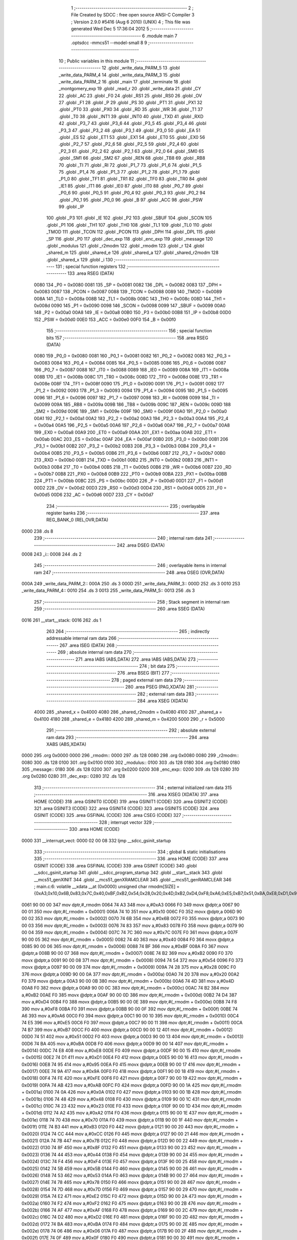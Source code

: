                               1 ;--------------------------------------------------------
                              2 ; File Created by SDCC : free open source ANSI-C Compiler
                              3 ; Version 2.9.0 #5416 (Aug  6 2010) (UNIX)
                              4 ; This file was generated Wed Dec  5 17:36:04 2012
                              5 ;--------------------------------------------------------
                              6 	.module main
                              7 	.optsdcc -mmcs51 --model-small
                              8 	
                              9 ;--------------------------------------------------------
                             10 ; Public variables in this module
                             11 ;--------------------------------------------------------
                             12 	.globl _write_data_PARM_5
                             13 	.globl _write_data_PARM_4
                             14 	.globl _write_data_PARM_3
                             15 	.globl _write_data_PARM_2
                             16 	.globl _main
                             17 	.globl _terminate
                             18 	.globl _montgomery_exp
                             19 	.globl _read_r
                             20 	.globl _write_data
                             21 	.globl _CY
                             22 	.globl _AC
                             23 	.globl _F0
                             24 	.globl _RS1
                             25 	.globl _RS0
                             26 	.globl _OV
                             27 	.globl _F1
                             28 	.globl _P
                             29 	.globl _PS
                             30 	.globl _PT1
                             31 	.globl _PX1
                             32 	.globl _PT0
                             33 	.globl _PX0
                             34 	.globl _RD
                             35 	.globl _WR
                             36 	.globl _T1
                             37 	.globl _T0
                             38 	.globl _INT1
                             39 	.globl _INT0
                             40 	.globl _TXD
                             41 	.globl _RXD
                             42 	.globl _P3_7
                             43 	.globl _P3_6
                             44 	.globl _P3_5
                             45 	.globl _P3_4
                             46 	.globl _P3_3
                             47 	.globl _P3_2
                             48 	.globl _P3_1
                             49 	.globl _P3_0
                             50 	.globl _EA
                             51 	.globl _ES
                             52 	.globl _ET1
                             53 	.globl _EX1
                             54 	.globl _ET0
                             55 	.globl _EX0
                             56 	.globl _P2_7
                             57 	.globl _P2_6
                             58 	.globl _P2_5
                             59 	.globl _P2_4
                             60 	.globl _P2_3
                             61 	.globl _P2_2
                             62 	.globl _P2_1
                             63 	.globl _P2_0
                             64 	.globl _SM0
                             65 	.globl _SM1
                             66 	.globl _SM2
                             67 	.globl _REN
                             68 	.globl _TB8
                             69 	.globl _RB8
                             70 	.globl _TI
                             71 	.globl _RI
                             72 	.globl _P1_7
                             73 	.globl _P1_6
                             74 	.globl _P1_5
                             75 	.globl _P1_4
                             76 	.globl _P1_3
                             77 	.globl _P1_2
                             78 	.globl _P1_1
                             79 	.globl _P1_0
                             80 	.globl _TF1
                             81 	.globl _TR1
                             82 	.globl _TF0
                             83 	.globl _TR0
                             84 	.globl _IE1
                             85 	.globl _IT1
                             86 	.globl _IE0
                             87 	.globl _IT0
                             88 	.globl _P0_7
                             89 	.globl _P0_6
                             90 	.globl _P0_5
                             91 	.globl _P0_4
                             92 	.globl _P0_3
                             93 	.globl _P0_2
                             94 	.globl _P0_1
                             95 	.globl _P0_0
                             96 	.globl _B
                             97 	.globl _ACC
                             98 	.globl _PSW
                             99 	.globl _IP
                            100 	.globl _P3
                            101 	.globl _IE
                            102 	.globl _P2
                            103 	.globl _SBUF
                            104 	.globl _SCON
                            105 	.globl _P1
                            106 	.globl _TH1
                            107 	.globl _TH0
                            108 	.globl _TL1
                            109 	.globl _TL0
                            110 	.globl _TMOD
                            111 	.globl _TCON
                            112 	.globl _PCON
                            113 	.globl _DPH
                            114 	.globl _DPL
                            115 	.globl _SP
                            116 	.globl _P0
                            117 	.globl _dec_exp
                            118 	.globl _enc_exp
                            119 	.globl _message
                            120 	.globl _modulus
                            121 	.globl _r2modm
                            122 	.globl _rmodm
                            123 	.globl _r
                            124 	.globl _shared_m
                            125 	.globl _shared_e
                            126 	.globl _shared_a
                            127 	.globl _shared_r2modm
                            128 	.globl _shared_x
                            129 	.globl _i
                            130 ;--------------------------------------------------------
                            131 ; special function registers
                            132 ;--------------------------------------------------------
                            133 	.area RSEG    (DATA)
                    0080    134 _P0	=	0x0080
                    0081    135 _SP	=	0x0081
                    0082    136 _DPL	=	0x0082
                    0083    137 _DPH	=	0x0083
                    0087    138 _PCON	=	0x0087
                    0088    139 _TCON	=	0x0088
                    0089    140 _TMOD	=	0x0089
                    008A    141 _TL0	=	0x008a
                    008B    142 _TL1	=	0x008b
                    008C    143 _TH0	=	0x008c
                    008D    144 _TH1	=	0x008d
                    0090    145 _P1	=	0x0090
                    0098    146 _SCON	=	0x0098
                    0099    147 _SBUF	=	0x0099
                    00A0    148 _P2	=	0x00a0
                    00A8    149 _IE	=	0x00a8
                    00B0    150 _P3	=	0x00b0
                    00B8    151 _IP	=	0x00b8
                    00D0    152 _PSW	=	0x00d0
                    00E0    153 _ACC	=	0x00e0
                    00F0    154 _B	=	0x00f0
                            155 ;--------------------------------------------------------
                            156 ; special function bits
                            157 ;--------------------------------------------------------
                            158 	.area RSEG    (DATA)
                    0080    159 _P0_0	=	0x0080
                    0081    160 _P0_1	=	0x0081
                    0082    161 _P0_2	=	0x0082
                    0083    162 _P0_3	=	0x0083
                    0084    163 _P0_4	=	0x0084
                    0085    164 _P0_5	=	0x0085
                    0086    165 _P0_6	=	0x0086
                    0087    166 _P0_7	=	0x0087
                    0088    167 _IT0	=	0x0088
                    0089    168 _IE0	=	0x0089
                    008A    169 _IT1	=	0x008a
                    008B    170 _IE1	=	0x008b
                    008C    171 _TR0	=	0x008c
                    008D    172 _TF0	=	0x008d
                    008E    173 _TR1	=	0x008e
                    008F    174 _TF1	=	0x008f
                    0090    175 _P1_0	=	0x0090
                    0091    176 _P1_1	=	0x0091
                    0092    177 _P1_2	=	0x0092
                    0093    178 _P1_3	=	0x0093
                    0094    179 _P1_4	=	0x0094
                    0095    180 _P1_5	=	0x0095
                    0096    181 _P1_6	=	0x0096
                    0097    182 _P1_7	=	0x0097
                    0098    183 _RI	=	0x0098
                    0099    184 _TI	=	0x0099
                    009A    185 _RB8	=	0x009a
                    009B    186 _TB8	=	0x009b
                    009C    187 _REN	=	0x009c
                    009D    188 _SM2	=	0x009d
                    009E    189 _SM1	=	0x009e
                    009F    190 _SM0	=	0x009f
                    00A0    191 _P2_0	=	0x00a0
                    00A1    192 _P2_1	=	0x00a1
                    00A2    193 _P2_2	=	0x00a2
                    00A3    194 _P2_3	=	0x00a3
                    00A4    195 _P2_4	=	0x00a4
                    00A5    196 _P2_5	=	0x00a5
                    00A6    197 _P2_6	=	0x00a6
                    00A7    198 _P2_7	=	0x00a7
                    00A8    199 _EX0	=	0x00a8
                    00A9    200 _ET0	=	0x00a9
                    00AA    201 _EX1	=	0x00aa
                    00AB    202 _ET1	=	0x00ab
                    00AC    203 _ES	=	0x00ac
                    00AF    204 _EA	=	0x00af
                    00B0    205 _P3_0	=	0x00b0
                    00B1    206 _P3_1	=	0x00b1
                    00B2    207 _P3_2	=	0x00b2
                    00B3    208 _P3_3	=	0x00b3
                    00B4    209 _P3_4	=	0x00b4
                    00B5    210 _P3_5	=	0x00b5
                    00B6    211 _P3_6	=	0x00b6
                    00B7    212 _P3_7	=	0x00b7
                    00B0    213 _RXD	=	0x00b0
                    00B1    214 _TXD	=	0x00b1
                    00B2    215 _INT0	=	0x00b2
                    00B3    216 _INT1	=	0x00b3
                    00B4    217 _T0	=	0x00b4
                    00B5    218 _T1	=	0x00b5
                    00B6    219 _WR	=	0x00b6
                    00B7    220 _RD	=	0x00b7
                    00B8    221 _PX0	=	0x00b8
                    00B9    222 _PT0	=	0x00b9
                    00BA    223 _PX1	=	0x00ba
                    00BB    224 _PT1	=	0x00bb
                    00BC    225 _PS	=	0x00bc
                    00D0    226 _P	=	0x00d0
                    00D1    227 _F1	=	0x00d1
                    00D2    228 _OV	=	0x00d2
                    00D3    229 _RS0	=	0x00d3
                    00D4    230 _RS1	=	0x00d4
                    00D5    231 _F0	=	0x00d5
                    00D6    232 _AC	=	0x00d6
                    00D7    233 _CY	=	0x00d7
                            234 ;--------------------------------------------------------
                            235 ; overlayable register banks
                            236 ;--------------------------------------------------------
                            237 	.area REG_BANK_0	(REL,OVR,DATA)
   0000                     238 	.ds 8
                            239 ;--------------------------------------------------------
                            240 ; internal ram data
                            241 ;--------------------------------------------------------
                            242 	.area DSEG    (DATA)
   0008                     243 _i::
   0008                     244 	.ds 2
                            245 ;--------------------------------------------------------
                            246 ; overlayable items in internal ram 
                            247 ;--------------------------------------------------------
                            248 	.area	OSEG    (OVR,DATA)
   000A                     249 _write_data_PARM_2::
   000A                     250 	.ds 3
   000D                     251 _write_data_PARM_3::
   000D                     252 	.ds 3
   0010                     253 _write_data_PARM_4::
   0010                     254 	.ds 3
   0013                     255 _write_data_PARM_5::
   0013                     256 	.ds 3
                            257 ;--------------------------------------------------------
                            258 ; Stack segment in internal ram 
                            259 ;--------------------------------------------------------
                            260 	.area	SSEG	(DATA)
   0016                     261 __start__stack:
   0016                     262 	.ds	1
                            263 
                            264 ;--------------------------------------------------------
                            265 ; indirectly addressable internal ram data
                            266 ;--------------------------------------------------------
                            267 	.area ISEG    (DATA)
                            268 ;--------------------------------------------------------
                            269 ; absolute internal ram data
                            270 ;--------------------------------------------------------
                            271 	.area IABS    (ABS,DATA)
                            272 	.area IABS    (ABS,DATA)
                            273 ;--------------------------------------------------------
                            274 ; bit data
                            275 ;--------------------------------------------------------
                            276 	.area BSEG    (BIT)
                            277 ;--------------------------------------------------------
                            278 ; paged external ram data
                            279 ;--------------------------------------------------------
                            280 	.area PSEG    (PAG,XDATA)
                            281 ;--------------------------------------------------------
                            282 ; external ram data
                            283 ;--------------------------------------------------------
                            284 	.area XSEG    (XDATA)
                    4000    285 _shared_x	=	0x4000
                    4080    286 _shared_r2modm	=	0x4080
                    4100    287 _shared_a	=	0x4100
                    4180    288 _shared_e	=	0x4180
                    4200    289 _shared_m	=	0x4200
                    5000    290 _r	=	0x5000
                            291 ;--------------------------------------------------------
                            292 ; absolute external ram data
                            293 ;--------------------------------------------------------
                            294 	.area XABS    (ABS,XDATA)
   0000                     295 	.org 0x0000
   0000                     296 _rmodm::
   0000                     297 	.ds 128
   0080                     298 	.org 0x0080
   0080                     299 _r2modm::
   0080                     300 	.ds 128
   0100                     301 	.org 0x0100
   0100                     302 _modulus::
   0100                     303 	.ds 128
   0180                     304 	.org 0x0180
   0180                     305 _message::
   0180                     306 	.ds 128
   0200                     307 	.org 0x0200
   0200                     308 _enc_exp::
   0200                     309 	.ds 128
   0280                     310 	.org 0x0280
   0280                     311 _dec_exp::
   0280                     312 	.ds 128
                            313 ;--------------------------------------------------------
                            314 ; external initialized ram data
                            315 ;--------------------------------------------------------
                            316 	.area XISEG   (XDATA)
                            317 	.area HOME    (CODE)
                            318 	.area GSINIT0 (CODE)
                            319 	.area GSINIT1 (CODE)
                            320 	.area GSINIT2 (CODE)
                            321 	.area GSINIT3 (CODE)
                            322 	.area GSINIT4 (CODE)
                            323 	.area GSINIT5 (CODE)
                            324 	.area GSINIT  (CODE)
                            325 	.area GSFINAL (CODE)
                            326 	.area CSEG    (CODE)
                            327 ;--------------------------------------------------------
                            328 ; interrupt vector 
                            329 ;--------------------------------------------------------
                            330 	.area HOME    (CODE)
   0000                     331 __interrupt_vect:
   0000 02 00 08            332 	ljmp	__sdcc_gsinit_startup
                            333 ;--------------------------------------------------------
                            334 ; global & static initialisations
                            335 ;--------------------------------------------------------
                            336 	.area HOME    (CODE)
                            337 	.area GSINIT  (CODE)
                            338 	.area GSFINAL (CODE)
                            339 	.area GSINIT  (CODE)
                            340 	.globl __sdcc_gsinit_startup
                            341 	.globl __sdcc_program_startup
                            342 	.globl __start__stack
                            343 	.globl __mcs51_genXINIT
                            344 	.globl __mcs51_genXRAMCLEAR
                            345 	.globl __mcs51_genRAMCLEAR
                            346 ;	main.c:6: volatile __xdata __at (0x0000) unsigned char rmodm[SIZE]   = {0xA3,0x10,0x6B,0x83,0x7C,0x40,0xBF,0xB2,0x54,0x28,0x20,0x4D,0xB2,0xD4,0xF8,0xA6,0xE5,0xB7,0x51,0xBA,0xE8,0xD1,0x95,0x9A,0xFE,0xAB,0x0A,0x48,0x23,0xA2,0x70,0xB3,0xCC,0x7B,0x8F,0x44,0xF4,0x5B,0x53,0x78,0x7D,0xE2,0xF2,0xAF,0xD2,0xBA,0x06,0x0F,0xEE,0xA4,0x37,0x06,0xE7,0x04,0x2C,0x90,0x3C,0x8B,0xFD,0x54,0xCD,0xB9,0x94,0xAD,0x64,0x8E,0x26,0xDE,0x8C,0xC5,0x33,0x92,0x24,0xEF,0x76,0x34,0xC4,0xB8,0xEC,0xF1,0x9A,0x79,0x61,0x80,0xC1,0xBC,0x6D,0x03,0x49,0x95,0x94,0xC8,0x6F,0x14,0xB0,0x16,0x14,0x63,0xD0,0x94,0xD9,0x10,0x4B,0x44,0x03,0xC2,0xCC,0x04,0x68,0x98,0x6C,0xD9,0x69,0xC7,0x1A,0x0F,0xC5,0x39,0x5C,0x6A,0x5A,0x67,0x0B,0x47,0xF4,0x77,0x1E,0x2B};
   0061 90 00 00            347 	mov	dptr,#_rmodm
   0064 74 A3               348 	mov	a,#0xA3
   0066 F0                  349 	movx	@dptr,a
   0067 90 00 01            350 	mov	dptr,#(_rmodm + 0x0001)
   006A 74 10               351 	mov	a,#0x10
   006C F0                  352 	movx	@dptr,a
   006D 90 00 02            353 	mov	dptr,#(_rmodm + 0x0002)
   0070 74 6B               354 	mov	a,#0x6B
   0072 F0                  355 	movx	@dptr,a
   0073 90 00 03            356 	mov	dptr,#(_rmodm + 0x0003)
   0076 74 83               357 	mov	a,#0x83
   0078 F0                  358 	movx	@dptr,a
   0079 90 00 04            359 	mov	dptr,#(_rmodm + 0x0004)
   007C 74 7C               360 	mov	a,#0x7C
   007E F0                  361 	movx	@dptr,a
   007F 90 00 05            362 	mov	dptr,#(_rmodm + 0x0005)
   0082 74 40               363 	mov	a,#0x40
   0084 F0                  364 	movx	@dptr,a
   0085 90 00 06            365 	mov	dptr,#(_rmodm + 0x0006)
   0088 74 BF               366 	mov	a,#0xBF
   008A F0                  367 	movx	@dptr,a
   008B 90 00 07            368 	mov	dptr,#(_rmodm + 0x0007)
   008E 74 B2               369 	mov	a,#0xB2
   0090 F0                  370 	movx	@dptr,a
   0091 90 00 08            371 	mov	dptr,#(_rmodm + 0x0008)
   0094 74 54               372 	mov	a,#0x54
   0096 F0                  373 	movx	@dptr,a
   0097 90 00 09            374 	mov	dptr,#(_rmodm + 0x0009)
   009A 74 28               375 	mov	a,#0x28
   009C F0                  376 	movx	@dptr,a
   009D 90 00 0A            377 	mov	dptr,#(_rmodm + 0x000a)
   00A0 74 20               378 	mov	a,#0x20
   00A2 F0                  379 	movx	@dptr,a
   00A3 90 00 0B            380 	mov	dptr,#(_rmodm + 0x000b)
   00A6 74 4D               381 	mov	a,#0x4D
   00A8 F0                  382 	movx	@dptr,a
   00A9 90 00 0C            383 	mov	dptr,#(_rmodm + 0x000c)
   00AC 74 B2               384 	mov	a,#0xB2
   00AE F0                  385 	movx	@dptr,a
   00AF 90 00 0D            386 	mov	dptr,#(_rmodm + 0x000d)
   00B2 74 D4               387 	mov	a,#0xD4
   00B4 F0                  388 	movx	@dptr,a
   00B5 90 00 0E            389 	mov	dptr,#(_rmodm + 0x000e)
   00B8 74 F8               390 	mov	a,#0xF8
   00BA F0                  391 	movx	@dptr,a
   00BB 90 00 0F            392 	mov	dptr,#(_rmodm + 0x000f)
   00BE 74 A6               393 	mov	a,#0xA6
   00C0 F0                  394 	movx	@dptr,a
   00C1 90 00 10            395 	mov	dptr,#(_rmodm + 0x0010)
   00C4 74 E5               396 	mov	a,#0xE5
   00C6 F0                  397 	movx	@dptr,a
   00C7 90 00 11            398 	mov	dptr,#(_rmodm + 0x0011)
   00CA 74 B7               399 	mov	a,#0xB7
   00CC F0                  400 	movx	@dptr,a
   00CD 90 00 12            401 	mov	dptr,#(_rmodm + 0x0012)
   00D0 74 51               402 	mov	a,#0x51
   00D2 F0                  403 	movx	@dptr,a
   00D3 90 00 13            404 	mov	dptr,#(_rmodm + 0x0013)
   00D6 74 BA               405 	mov	a,#0xBA
   00D8 F0                  406 	movx	@dptr,a
   00D9 90 00 14            407 	mov	dptr,#(_rmodm + 0x0014)
   00DC 74 E8               408 	mov	a,#0xE8
   00DE F0                  409 	movx	@dptr,a
   00DF 90 00 15            410 	mov	dptr,#(_rmodm + 0x0015)
   00E2 74 D1               411 	mov	a,#0xD1
   00E4 F0                  412 	movx	@dptr,a
   00E5 90 00 16            413 	mov	dptr,#(_rmodm + 0x0016)
   00E8 74 95               414 	mov	a,#0x95
   00EA F0                  415 	movx	@dptr,a
   00EB 90 00 17            416 	mov	dptr,#(_rmodm + 0x0017)
   00EE 74 9A               417 	mov	a,#0x9A
   00F0 F0                  418 	movx	@dptr,a
   00F1 90 00 18            419 	mov	dptr,#(_rmodm + 0x0018)
   00F4 74 FE               420 	mov	a,#0xFE
   00F6 F0                  421 	movx	@dptr,a
   00F7 90 00 19            422 	mov	dptr,#(_rmodm + 0x0019)
   00FA 74 AB               423 	mov	a,#0xAB
   00FC F0                  424 	movx	@dptr,a
   00FD 90 00 1A            425 	mov	dptr,#(_rmodm + 0x001a)
   0100 74 0A               426 	mov	a,#0x0A
   0102 F0                  427 	movx	@dptr,a
   0103 90 00 1B            428 	mov	dptr,#(_rmodm + 0x001b)
   0106 74 48               429 	mov	a,#0x48
   0108 F0                  430 	movx	@dptr,a
   0109 90 00 1C            431 	mov	dptr,#(_rmodm + 0x001c)
   010C 74 23               432 	mov	a,#0x23
   010E F0                  433 	movx	@dptr,a
   010F 90 00 1D            434 	mov	dptr,#(_rmodm + 0x001d)
   0112 74 A2               435 	mov	a,#0xA2
   0114 F0                  436 	movx	@dptr,a
   0115 90 00 1E            437 	mov	dptr,#(_rmodm + 0x001e)
   0118 74 70               438 	mov	a,#0x70
   011A F0                  439 	movx	@dptr,a
   011B 90 00 1F            440 	mov	dptr,#(_rmodm + 0x001f)
   011E 74 B3               441 	mov	a,#0xB3
   0120 F0                  442 	movx	@dptr,a
   0121 90 00 20            443 	mov	dptr,#(_rmodm + 0x0020)
   0124 74 CC               444 	mov	a,#0xCC
   0126 F0                  445 	movx	@dptr,a
   0127 90 00 21            446 	mov	dptr,#(_rmodm + 0x0021)
   012A 74 7B               447 	mov	a,#0x7B
   012C F0                  448 	movx	@dptr,a
   012D 90 00 22            449 	mov	dptr,#(_rmodm + 0x0022)
   0130 74 8F               450 	mov	a,#0x8F
   0132 F0                  451 	movx	@dptr,a
   0133 90 00 23            452 	mov	dptr,#(_rmodm + 0x0023)
   0136 74 44               453 	mov	a,#0x44
   0138 F0                  454 	movx	@dptr,a
   0139 90 00 24            455 	mov	dptr,#(_rmodm + 0x0024)
   013C 74 F4               456 	mov	a,#0xF4
   013E F0                  457 	movx	@dptr,a
   013F 90 00 25            458 	mov	dptr,#(_rmodm + 0x0025)
   0142 74 5B               459 	mov	a,#0x5B
   0144 F0                  460 	movx	@dptr,a
   0145 90 00 26            461 	mov	dptr,#(_rmodm + 0x0026)
   0148 74 53               462 	mov	a,#0x53
   014A F0                  463 	movx	@dptr,a
   014B 90 00 27            464 	mov	dptr,#(_rmodm + 0x0027)
   014E 74 78               465 	mov	a,#0x78
   0150 F0                  466 	movx	@dptr,a
   0151 90 00 28            467 	mov	dptr,#(_rmodm + 0x0028)
   0154 74 7D               468 	mov	a,#0x7D
   0156 F0                  469 	movx	@dptr,a
   0157 90 00 29            470 	mov	dptr,#(_rmodm + 0x0029)
   015A 74 E2               471 	mov	a,#0xE2
   015C F0                  472 	movx	@dptr,a
   015D 90 00 2A            473 	mov	dptr,#(_rmodm + 0x002a)
   0160 74 F2               474 	mov	a,#0xF2
   0162 F0                  475 	movx	@dptr,a
   0163 90 00 2B            476 	mov	dptr,#(_rmodm + 0x002b)
   0166 74 AF               477 	mov	a,#0xAF
   0168 F0                  478 	movx	@dptr,a
   0169 90 00 2C            479 	mov	dptr,#(_rmodm + 0x002c)
   016C 74 D2               480 	mov	a,#0xD2
   016E F0                  481 	movx	@dptr,a
   016F 90 00 2D            482 	mov	dptr,#(_rmodm + 0x002d)
   0172 74 BA               483 	mov	a,#0xBA
   0174 F0                  484 	movx	@dptr,a
   0175 90 00 2E            485 	mov	dptr,#(_rmodm + 0x002e)
   0178 74 06               486 	mov	a,#0x06
   017A F0                  487 	movx	@dptr,a
   017B 90 00 2F            488 	mov	dptr,#(_rmodm + 0x002f)
   017E 74 0F               489 	mov	a,#0x0F
   0180 F0                  490 	movx	@dptr,a
   0181 90 00 30            491 	mov	dptr,#(_rmodm + 0x0030)
   0184 74 EE               492 	mov	a,#0xEE
   0186 F0                  493 	movx	@dptr,a
   0187 90 00 31            494 	mov	dptr,#(_rmodm + 0x0031)
   018A 74 A4               495 	mov	a,#0xA4
   018C F0                  496 	movx	@dptr,a
   018D 90 00 32            497 	mov	dptr,#(_rmodm + 0x0032)
   0190 74 37               498 	mov	a,#0x37
   0192 F0                  499 	movx	@dptr,a
   0193 90 00 33            500 	mov	dptr,#(_rmodm + 0x0033)
   0196 74 06               501 	mov	a,#0x06
   0198 F0                  502 	movx	@dptr,a
   0199 90 00 34            503 	mov	dptr,#(_rmodm + 0x0034)
   019C 74 E7               504 	mov	a,#0xE7
   019E F0                  505 	movx	@dptr,a
   019F 90 00 35            506 	mov	dptr,#(_rmodm + 0x0035)
   01A2 74 04               507 	mov	a,#0x04
   01A4 F0                  508 	movx	@dptr,a
   01A5 90 00 36            509 	mov	dptr,#(_rmodm + 0x0036)
   01A8 74 2C               510 	mov	a,#0x2C
   01AA F0                  511 	movx	@dptr,a
   01AB 90 00 37            512 	mov	dptr,#(_rmodm + 0x0037)
   01AE 74 90               513 	mov	a,#0x90
   01B0 F0                  514 	movx	@dptr,a
   01B1 90 00 38            515 	mov	dptr,#(_rmodm + 0x0038)
   01B4 74 3C               516 	mov	a,#0x3C
   01B6 F0                  517 	movx	@dptr,a
   01B7 90 00 39            518 	mov	dptr,#(_rmodm + 0x0039)
   01BA 74 8B               519 	mov	a,#0x8B
   01BC F0                  520 	movx	@dptr,a
   01BD 90 00 3A            521 	mov	dptr,#(_rmodm + 0x003a)
   01C0 74 FD               522 	mov	a,#0xFD
   01C2 F0                  523 	movx	@dptr,a
   01C3 90 00 3B            524 	mov	dptr,#(_rmodm + 0x003b)
   01C6 74 54               525 	mov	a,#0x54
   01C8 F0                  526 	movx	@dptr,a
   01C9 90 00 3C            527 	mov	dptr,#(_rmodm + 0x003c)
   01CC 74 CD               528 	mov	a,#0xCD
   01CE F0                  529 	movx	@dptr,a
   01CF 90 00 3D            530 	mov	dptr,#(_rmodm + 0x003d)
   01D2 74 B9               531 	mov	a,#0xB9
   01D4 F0                  532 	movx	@dptr,a
   01D5 90 00 3E            533 	mov	dptr,#(_rmodm + 0x003e)
   01D8 74 94               534 	mov	a,#0x94
   01DA F0                  535 	movx	@dptr,a
   01DB 90 00 3F            536 	mov	dptr,#(_rmodm + 0x003f)
   01DE 74 AD               537 	mov	a,#0xAD
   01E0 F0                  538 	movx	@dptr,a
   01E1 90 00 40            539 	mov	dptr,#(_rmodm + 0x0040)
   01E4 74 64               540 	mov	a,#0x64
   01E6 F0                  541 	movx	@dptr,a
   01E7 90 00 41            542 	mov	dptr,#(_rmodm + 0x0041)
   01EA 74 8E               543 	mov	a,#0x8E
   01EC F0                  544 	movx	@dptr,a
   01ED 90 00 42            545 	mov	dptr,#(_rmodm + 0x0042)
   01F0 74 26               546 	mov	a,#0x26
   01F2 F0                  547 	movx	@dptr,a
   01F3 90 00 43            548 	mov	dptr,#(_rmodm + 0x0043)
   01F6 74 DE               549 	mov	a,#0xDE
   01F8 F0                  550 	movx	@dptr,a
   01F9 90 00 44            551 	mov	dptr,#(_rmodm + 0x0044)
   01FC 74 8C               552 	mov	a,#0x8C
   01FE F0                  553 	movx	@dptr,a
   01FF 90 00 45            554 	mov	dptr,#(_rmodm + 0x0045)
   0202 74 C5               555 	mov	a,#0xC5
   0204 F0                  556 	movx	@dptr,a
   0205 90 00 46            557 	mov	dptr,#(_rmodm + 0x0046)
   0208 74 33               558 	mov	a,#0x33
   020A F0                  559 	movx	@dptr,a
   020B 90 00 47            560 	mov	dptr,#(_rmodm + 0x0047)
   020E 74 92               561 	mov	a,#0x92
   0210 F0                  562 	movx	@dptr,a
   0211 90 00 48            563 	mov	dptr,#(_rmodm + 0x0048)
   0214 74 24               564 	mov	a,#0x24
   0216 F0                  565 	movx	@dptr,a
   0217 90 00 49            566 	mov	dptr,#(_rmodm + 0x0049)
   021A 74 EF               567 	mov	a,#0xEF
   021C F0                  568 	movx	@dptr,a
   021D 90 00 4A            569 	mov	dptr,#(_rmodm + 0x004a)
   0220 74 76               570 	mov	a,#0x76
   0222 F0                  571 	movx	@dptr,a
   0223 90 00 4B            572 	mov	dptr,#(_rmodm + 0x004b)
   0226 74 34               573 	mov	a,#0x34
   0228 F0                  574 	movx	@dptr,a
   0229 90 00 4C            575 	mov	dptr,#(_rmodm + 0x004c)
   022C 74 C4               576 	mov	a,#0xC4
   022E F0                  577 	movx	@dptr,a
   022F 90 00 4D            578 	mov	dptr,#(_rmodm + 0x004d)
   0232 74 B8               579 	mov	a,#0xB8
   0234 F0                  580 	movx	@dptr,a
   0235 90 00 4E            581 	mov	dptr,#(_rmodm + 0x004e)
   0238 74 EC               582 	mov	a,#0xEC
   023A F0                  583 	movx	@dptr,a
   023B 90 00 4F            584 	mov	dptr,#(_rmodm + 0x004f)
   023E 74 F1               585 	mov	a,#0xF1
   0240 F0                  586 	movx	@dptr,a
   0241 90 00 50            587 	mov	dptr,#(_rmodm + 0x0050)
   0244 74 9A               588 	mov	a,#0x9A
   0246 F0                  589 	movx	@dptr,a
   0247 90 00 51            590 	mov	dptr,#(_rmodm + 0x0051)
   024A 74 79               591 	mov	a,#0x79
   024C F0                  592 	movx	@dptr,a
   024D 90 00 52            593 	mov	dptr,#(_rmodm + 0x0052)
   0250 74 61               594 	mov	a,#0x61
   0252 F0                  595 	movx	@dptr,a
   0253 90 00 53            596 	mov	dptr,#(_rmodm + 0x0053)
   0256 74 80               597 	mov	a,#0x80
   0258 F0                  598 	movx	@dptr,a
   0259 90 00 54            599 	mov	dptr,#(_rmodm + 0x0054)
   025C 74 C1               600 	mov	a,#0xC1
   025E F0                  601 	movx	@dptr,a
   025F 90 00 55            602 	mov	dptr,#(_rmodm + 0x0055)
   0262 74 BC               603 	mov	a,#0xBC
   0264 F0                  604 	movx	@dptr,a
   0265 90 00 56            605 	mov	dptr,#(_rmodm + 0x0056)
   0268 74 6D               606 	mov	a,#0x6D
   026A F0                  607 	movx	@dptr,a
   026B 90 00 57            608 	mov	dptr,#(_rmodm + 0x0057)
   026E 74 03               609 	mov	a,#0x03
   0270 F0                  610 	movx	@dptr,a
   0271 90 00 58            611 	mov	dptr,#(_rmodm + 0x0058)
   0274 74 49               612 	mov	a,#0x49
   0276 F0                  613 	movx	@dptr,a
   0277 90 00 59            614 	mov	dptr,#(_rmodm + 0x0059)
   027A 74 95               615 	mov	a,#0x95
   027C F0                  616 	movx	@dptr,a
   027D 90 00 5A            617 	mov	dptr,#(_rmodm + 0x005a)
   0280 74 94               618 	mov	a,#0x94
   0282 F0                  619 	movx	@dptr,a
   0283 90 00 5B            620 	mov	dptr,#(_rmodm + 0x005b)
   0286 74 C8               621 	mov	a,#0xC8
   0288 F0                  622 	movx	@dptr,a
   0289 90 00 5C            623 	mov	dptr,#(_rmodm + 0x005c)
   028C 74 6F               624 	mov	a,#0x6F
   028E F0                  625 	movx	@dptr,a
   028F 90 00 5D            626 	mov	dptr,#(_rmodm + 0x005d)
   0292 74 14               627 	mov	a,#0x14
   0294 F0                  628 	movx	@dptr,a
   0295 90 00 5E            629 	mov	dptr,#(_rmodm + 0x005e)
   0298 74 B0               630 	mov	a,#0xB0
   029A F0                  631 	movx	@dptr,a
   029B 90 00 5F            632 	mov	dptr,#(_rmodm + 0x005f)
   029E 74 16               633 	mov	a,#0x16
   02A0 F0                  634 	movx	@dptr,a
   02A1 90 00 60            635 	mov	dptr,#(_rmodm + 0x0060)
   02A4 74 14               636 	mov	a,#0x14
   02A6 F0                  637 	movx	@dptr,a
   02A7 90 00 61            638 	mov	dptr,#(_rmodm + 0x0061)
   02AA 74 63               639 	mov	a,#0x63
   02AC F0                  640 	movx	@dptr,a
   02AD 90 00 62            641 	mov	dptr,#(_rmodm + 0x0062)
   02B0 74 D0               642 	mov	a,#0xD0
   02B2 F0                  643 	movx	@dptr,a
   02B3 90 00 63            644 	mov	dptr,#(_rmodm + 0x0063)
   02B6 74 94               645 	mov	a,#0x94
   02B8 F0                  646 	movx	@dptr,a
   02B9 90 00 64            647 	mov	dptr,#(_rmodm + 0x0064)
   02BC 74 D9               648 	mov	a,#0xD9
   02BE F0                  649 	movx	@dptr,a
   02BF 90 00 65            650 	mov	dptr,#(_rmodm + 0x0065)
   02C2 74 10               651 	mov	a,#0x10
   02C4 F0                  652 	movx	@dptr,a
   02C5 90 00 66            653 	mov	dptr,#(_rmodm + 0x0066)
   02C8 74 4B               654 	mov	a,#0x4B
   02CA F0                  655 	movx	@dptr,a
   02CB 90 00 67            656 	mov	dptr,#(_rmodm + 0x0067)
   02CE 74 44               657 	mov	a,#0x44
   02D0 F0                  658 	movx	@dptr,a
   02D1 90 00 68            659 	mov	dptr,#(_rmodm + 0x0068)
   02D4 74 03               660 	mov	a,#0x03
   02D6 F0                  661 	movx	@dptr,a
   02D7 90 00 69            662 	mov	dptr,#(_rmodm + 0x0069)
   02DA 74 C2               663 	mov	a,#0xC2
   02DC F0                  664 	movx	@dptr,a
   02DD 90 00 6A            665 	mov	dptr,#(_rmodm + 0x006a)
   02E0 74 CC               666 	mov	a,#0xCC
   02E2 F0                  667 	movx	@dptr,a
   02E3 90 00 6B            668 	mov	dptr,#(_rmodm + 0x006b)
   02E6 74 04               669 	mov	a,#0x04
   02E8 F0                  670 	movx	@dptr,a
   02E9 90 00 6C            671 	mov	dptr,#(_rmodm + 0x006c)
   02EC 74 68               672 	mov	a,#0x68
   02EE F0                  673 	movx	@dptr,a
   02EF 90 00 6D            674 	mov	dptr,#(_rmodm + 0x006d)
   02F2 74 98               675 	mov	a,#0x98
   02F4 F0                  676 	movx	@dptr,a
   02F5 90 00 6E            677 	mov	dptr,#(_rmodm + 0x006e)
   02F8 74 6C               678 	mov	a,#0x6C
   02FA F0                  679 	movx	@dptr,a
   02FB 90 00 6F            680 	mov	dptr,#(_rmodm + 0x006f)
   02FE 74 D9               681 	mov	a,#0xD9
   0300 F0                  682 	movx	@dptr,a
   0301 90 00 70            683 	mov	dptr,#(_rmodm + 0x0070)
   0304 74 69               684 	mov	a,#0x69
   0306 F0                  685 	movx	@dptr,a
   0307 90 00 71            686 	mov	dptr,#(_rmodm + 0x0071)
   030A 74 C7               687 	mov	a,#0xC7
   030C F0                  688 	movx	@dptr,a
   030D 90 00 72            689 	mov	dptr,#(_rmodm + 0x0072)
   0310 74 1A               690 	mov	a,#0x1A
   0312 F0                  691 	movx	@dptr,a
   0313 90 00 73            692 	mov	dptr,#(_rmodm + 0x0073)
   0316 74 0F               693 	mov	a,#0x0F
   0318 F0                  694 	movx	@dptr,a
   0319 90 00 74            695 	mov	dptr,#(_rmodm + 0x0074)
   031C 74 C5               696 	mov	a,#0xC5
   031E F0                  697 	movx	@dptr,a
   031F 90 00 75            698 	mov	dptr,#(_rmodm + 0x0075)
   0322 74 39               699 	mov	a,#0x39
   0324 F0                  700 	movx	@dptr,a
   0325 90 00 76            701 	mov	dptr,#(_rmodm + 0x0076)
   0328 74 5C               702 	mov	a,#0x5C
   032A F0                  703 	movx	@dptr,a
   032B 90 00 77            704 	mov	dptr,#(_rmodm + 0x0077)
   032E 74 6A               705 	mov	a,#0x6A
   0330 F0                  706 	movx	@dptr,a
   0331 90 00 78            707 	mov	dptr,#(_rmodm + 0x0078)
   0334 74 5A               708 	mov	a,#0x5A
   0336 F0                  709 	movx	@dptr,a
   0337 90 00 79            710 	mov	dptr,#(_rmodm + 0x0079)
   033A 74 67               711 	mov	a,#0x67
   033C F0                  712 	movx	@dptr,a
   033D 90 00 7A            713 	mov	dptr,#(_rmodm + 0x007a)
   0340 74 0B               714 	mov	a,#0x0B
   0342 F0                  715 	movx	@dptr,a
   0343 90 00 7B            716 	mov	dptr,#(_rmodm + 0x007b)
   0346 74 47               717 	mov	a,#0x47
   0348 F0                  718 	movx	@dptr,a
   0349 90 00 7C            719 	mov	dptr,#(_rmodm + 0x007c)
   034C 74 F4               720 	mov	a,#0xF4
   034E F0                  721 	movx	@dptr,a
   034F 90 00 7D            722 	mov	dptr,#(_rmodm + 0x007d)
   0352 74 77               723 	mov	a,#0x77
   0354 F0                  724 	movx	@dptr,a
   0355 90 00 7E            725 	mov	dptr,#(_rmodm + 0x007e)
   0358 74 1E               726 	mov	a,#0x1E
   035A F0                  727 	movx	@dptr,a
   035B 90 00 7F            728 	mov	dptr,#(_rmodm + 0x007f)
   035E 74 2B               729 	mov	a,#0x2B
   0360 F0                  730 	movx	@dptr,a
                            731 ;	main.c:7: volatile __xdata __at (0x0080) unsigned char r2modm[SIZE]  = {0x77,0xEA,0xCF,0xBE,0xC1,0x80,0x10,0xEA,0x1B,0xA6,0xCD,0x50,0x4D,0x92,0x9E,0xEA,0x53,0xAC,0x79,0x45,0x34,0x3D,0x31,0xDF,0x24,0xA4,0x19,0x11,0x2A,0xFD,0x73,0x15,0x2A,0x8F,0xF3,0x43,0xAF,0x42,0x3D,0x85,0xF8,0x09,0x44,0xC3,0xFF,0xC7,0xF9,0xDB,0x8F,0x6A,0x1E,0x8D,0xA4,0x23,0x29,0x31,0xD2,0xE9,0x6E,0xBA,0x41,0x51,0xF7,0x83,0x9B,0x27,0x0E,0x5F,0x4D,0x6C,0x7D,0xD2,0x0A,0x1F,0x3A,0x7C,0x4C,0xE4,0x4D,0xFD,0xFC,0xF7,0x61,0xFE,0xE9,0xA4,0xB6,0x56,0xB2,0x7D,0x39,0xD1,0xEA,0x77,0xA3,0x22,0xD0,0xC6,0x4E,0xA4,0x45,0xB3,0xD5,0x63,0x7B,0x1D,0x52,0x4F,0x4C,0x0A,0x28,0xB8,0x3F,0xDB,0x90,0x04,0x5C,0xBE,0x0B,0xAC,0xD2,0x3A,0x71,0x9A,0x76,0x20,0x31,0x46};
   0361 90 00 80            732 	mov	dptr,#_r2modm
   0364 74 77               733 	mov	a,#0x77
   0366 F0                  734 	movx	@dptr,a
   0367 90 00 81            735 	mov	dptr,#(_r2modm + 0x0001)
   036A 74 EA               736 	mov	a,#0xEA
   036C F0                  737 	movx	@dptr,a
   036D 90 00 82            738 	mov	dptr,#(_r2modm + 0x0002)
   0370 74 CF               739 	mov	a,#0xCF
   0372 F0                  740 	movx	@dptr,a
   0373 90 00 83            741 	mov	dptr,#(_r2modm + 0x0003)
   0376 74 BE               742 	mov	a,#0xBE
   0378 F0                  743 	movx	@dptr,a
   0379 90 00 84            744 	mov	dptr,#(_r2modm + 0x0004)
   037C 74 C1               745 	mov	a,#0xC1
   037E F0                  746 	movx	@dptr,a
   037F 90 00 85            747 	mov	dptr,#(_r2modm + 0x0005)
   0382 74 80               748 	mov	a,#0x80
   0384 F0                  749 	movx	@dptr,a
   0385 90 00 86            750 	mov	dptr,#(_r2modm + 0x0006)
   0388 74 10               751 	mov	a,#0x10
   038A F0                  752 	movx	@dptr,a
   038B 90 00 87            753 	mov	dptr,#(_r2modm + 0x0007)
   038E 74 EA               754 	mov	a,#0xEA
   0390 F0                  755 	movx	@dptr,a
   0391 90 00 88            756 	mov	dptr,#(_r2modm + 0x0008)
   0394 74 1B               757 	mov	a,#0x1B
   0396 F0                  758 	movx	@dptr,a
   0397 90 00 89            759 	mov	dptr,#(_r2modm + 0x0009)
   039A 74 A6               760 	mov	a,#0xA6
   039C F0                  761 	movx	@dptr,a
   039D 90 00 8A            762 	mov	dptr,#(_r2modm + 0x000a)
   03A0 74 CD               763 	mov	a,#0xCD
   03A2 F0                  764 	movx	@dptr,a
   03A3 90 00 8B            765 	mov	dptr,#(_r2modm + 0x000b)
   03A6 74 50               766 	mov	a,#0x50
   03A8 F0                  767 	movx	@dptr,a
   03A9 90 00 8C            768 	mov	dptr,#(_r2modm + 0x000c)
   03AC 74 4D               769 	mov	a,#0x4D
   03AE F0                  770 	movx	@dptr,a
   03AF 90 00 8D            771 	mov	dptr,#(_r2modm + 0x000d)
   03B2 74 92               772 	mov	a,#0x92
   03B4 F0                  773 	movx	@dptr,a
   03B5 90 00 8E            774 	mov	dptr,#(_r2modm + 0x000e)
   03B8 74 9E               775 	mov	a,#0x9E
   03BA F0                  776 	movx	@dptr,a
   03BB 90 00 8F            777 	mov	dptr,#(_r2modm + 0x000f)
   03BE 74 EA               778 	mov	a,#0xEA
   03C0 F0                  779 	movx	@dptr,a
   03C1 90 00 90            780 	mov	dptr,#(_r2modm + 0x0010)
   03C4 74 53               781 	mov	a,#0x53
   03C6 F0                  782 	movx	@dptr,a
   03C7 90 00 91            783 	mov	dptr,#(_r2modm + 0x0011)
   03CA 74 AC               784 	mov	a,#0xAC
   03CC F0                  785 	movx	@dptr,a
   03CD 90 00 92            786 	mov	dptr,#(_r2modm + 0x0012)
   03D0 74 79               787 	mov	a,#0x79
   03D2 F0                  788 	movx	@dptr,a
   03D3 90 00 93            789 	mov	dptr,#(_r2modm + 0x0013)
   03D6 74 45               790 	mov	a,#0x45
   03D8 F0                  791 	movx	@dptr,a
   03D9 90 00 94            792 	mov	dptr,#(_r2modm + 0x0014)
   03DC 74 34               793 	mov	a,#0x34
   03DE F0                  794 	movx	@dptr,a
   03DF 90 00 95            795 	mov	dptr,#(_r2modm + 0x0015)
   03E2 74 3D               796 	mov	a,#0x3D
   03E4 F0                  797 	movx	@dptr,a
   03E5 90 00 96            798 	mov	dptr,#(_r2modm + 0x0016)
   03E8 74 31               799 	mov	a,#0x31
   03EA F0                  800 	movx	@dptr,a
   03EB 90 00 97            801 	mov	dptr,#(_r2modm + 0x0017)
   03EE 74 DF               802 	mov	a,#0xDF
   03F0 F0                  803 	movx	@dptr,a
   03F1 90 00 98            804 	mov	dptr,#(_r2modm + 0x0018)
   03F4 74 24               805 	mov	a,#0x24
   03F6 F0                  806 	movx	@dptr,a
   03F7 90 00 99            807 	mov	dptr,#(_r2modm + 0x0019)
   03FA 74 A4               808 	mov	a,#0xA4
   03FC F0                  809 	movx	@dptr,a
   03FD 90 00 9A            810 	mov	dptr,#(_r2modm + 0x001a)
   0400 74 19               811 	mov	a,#0x19
   0402 F0                  812 	movx	@dptr,a
   0403 90 00 9B            813 	mov	dptr,#(_r2modm + 0x001b)
   0406 74 11               814 	mov	a,#0x11
   0408 F0                  815 	movx	@dptr,a
   0409 90 00 9C            816 	mov	dptr,#(_r2modm + 0x001c)
   040C 74 2A               817 	mov	a,#0x2A
   040E F0                  818 	movx	@dptr,a
   040F 90 00 9D            819 	mov	dptr,#(_r2modm + 0x001d)
   0412 74 FD               820 	mov	a,#0xFD
   0414 F0                  821 	movx	@dptr,a
   0415 90 00 9E            822 	mov	dptr,#(_r2modm + 0x001e)
   0418 74 73               823 	mov	a,#0x73
   041A F0                  824 	movx	@dptr,a
   041B 90 00 9F            825 	mov	dptr,#(_r2modm + 0x001f)
   041E 74 15               826 	mov	a,#0x15
   0420 F0                  827 	movx	@dptr,a
   0421 90 00 A0            828 	mov	dptr,#(_r2modm + 0x0020)
   0424 74 2A               829 	mov	a,#0x2A
   0426 F0                  830 	movx	@dptr,a
   0427 90 00 A1            831 	mov	dptr,#(_r2modm + 0x0021)
   042A 74 8F               832 	mov	a,#0x8F
   042C F0                  833 	movx	@dptr,a
   042D 90 00 A2            834 	mov	dptr,#(_r2modm + 0x0022)
   0430 74 F3               835 	mov	a,#0xF3
   0432 F0                  836 	movx	@dptr,a
   0433 90 00 A3            837 	mov	dptr,#(_r2modm + 0x0023)
   0436 74 43               838 	mov	a,#0x43
   0438 F0                  839 	movx	@dptr,a
   0439 90 00 A4            840 	mov	dptr,#(_r2modm + 0x0024)
   043C 74 AF               841 	mov	a,#0xAF
   043E F0                  842 	movx	@dptr,a
   043F 90 00 A5            843 	mov	dptr,#(_r2modm + 0x0025)
   0442 74 42               844 	mov	a,#0x42
   0444 F0                  845 	movx	@dptr,a
   0445 90 00 A6            846 	mov	dptr,#(_r2modm + 0x0026)
   0448 74 3D               847 	mov	a,#0x3D
   044A F0                  848 	movx	@dptr,a
   044B 90 00 A7            849 	mov	dptr,#(_r2modm + 0x0027)
   044E 74 85               850 	mov	a,#0x85
   0450 F0                  851 	movx	@dptr,a
   0451 90 00 A8            852 	mov	dptr,#(_r2modm + 0x0028)
   0454 74 F8               853 	mov	a,#0xF8
   0456 F0                  854 	movx	@dptr,a
   0457 90 00 A9            855 	mov	dptr,#(_r2modm + 0x0029)
   045A 74 09               856 	mov	a,#0x09
   045C F0                  857 	movx	@dptr,a
   045D 90 00 AA            858 	mov	dptr,#(_r2modm + 0x002a)
   0460 74 44               859 	mov	a,#0x44
   0462 F0                  860 	movx	@dptr,a
   0463 90 00 AB            861 	mov	dptr,#(_r2modm + 0x002b)
   0466 74 C3               862 	mov	a,#0xC3
   0468 F0                  863 	movx	@dptr,a
   0469 90 00 AC            864 	mov	dptr,#(_r2modm + 0x002c)
   046C 74 FF               865 	mov	a,#0xFF
   046E F0                  866 	movx	@dptr,a
   046F 90 00 AD            867 	mov	dptr,#(_r2modm + 0x002d)
   0472 74 C7               868 	mov	a,#0xC7
   0474 F0                  869 	movx	@dptr,a
   0475 90 00 AE            870 	mov	dptr,#(_r2modm + 0x002e)
   0478 74 F9               871 	mov	a,#0xF9
   047A F0                  872 	movx	@dptr,a
   047B 90 00 AF            873 	mov	dptr,#(_r2modm + 0x002f)
   047E 74 DB               874 	mov	a,#0xDB
   0480 F0                  875 	movx	@dptr,a
   0481 90 00 B0            876 	mov	dptr,#(_r2modm + 0x0030)
   0484 74 8F               877 	mov	a,#0x8F
   0486 F0                  878 	movx	@dptr,a
   0487 90 00 B1            879 	mov	dptr,#(_r2modm + 0x0031)
   048A 74 6A               880 	mov	a,#0x6A
   048C F0                  881 	movx	@dptr,a
   048D 90 00 B2            882 	mov	dptr,#(_r2modm + 0x0032)
   0490 74 1E               883 	mov	a,#0x1E
   0492 F0                  884 	movx	@dptr,a
   0493 90 00 B3            885 	mov	dptr,#(_r2modm + 0x0033)
   0496 74 8D               886 	mov	a,#0x8D
   0498 F0                  887 	movx	@dptr,a
   0499 90 00 B4            888 	mov	dptr,#(_r2modm + 0x0034)
   049C 74 A4               889 	mov	a,#0xA4
   049E F0                  890 	movx	@dptr,a
   049F 90 00 B5            891 	mov	dptr,#(_r2modm + 0x0035)
   04A2 74 23               892 	mov	a,#0x23
   04A4 F0                  893 	movx	@dptr,a
   04A5 90 00 B6            894 	mov	dptr,#(_r2modm + 0x0036)
   04A8 74 29               895 	mov	a,#0x29
   04AA F0                  896 	movx	@dptr,a
   04AB 90 00 B7            897 	mov	dptr,#(_r2modm + 0x0037)
   04AE 74 31               898 	mov	a,#0x31
   04B0 F0                  899 	movx	@dptr,a
   04B1 90 00 B8            900 	mov	dptr,#(_r2modm + 0x0038)
   04B4 74 D2               901 	mov	a,#0xD2
   04B6 F0                  902 	movx	@dptr,a
   04B7 90 00 B9            903 	mov	dptr,#(_r2modm + 0x0039)
   04BA 74 E9               904 	mov	a,#0xE9
   04BC F0                  905 	movx	@dptr,a
   04BD 90 00 BA            906 	mov	dptr,#(_r2modm + 0x003a)
   04C0 74 6E               907 	mov	a,#0x6E
   04C2 F0                  908 	movx	@dptr,a
   04C3 90 00 BB            909 	mov	dptr,#(_r2modm + 0x003b)
   04C6 74 BA               910 	mov	a,#0xBA
   04C8 F0                  911 	movx	@dptr,a
   04C9 90 00 BC            912 	mov	dptr,#(_r2modm + 0x003c)
   04CC 74 41               913 	mov	a,#0x41
   04CE F0                  914 	movx	@dptr,a
   04CF 90 00 BD            915 	mov	dptr,#(_r2modm + 0x003d)
   04D2 74 51               916 	mov	a,#0x51
   04D4 F0                  917 	movx	@dptr,a
   04D5 90 00 BE            918 	mov	dptr,#(_r2modm + 0x003e)
   04D8 74 F7               919 	mov	a,#0xF7
   04DA F0                  920 	movx	@dptr,a
   04DB 90 00 BF            921 	mov	dptr,#(_r2modm + 0x003f)
   04DE 74 83               922 	mov	a,#0x83
   04E0 F0                  923 	movx	@dptr,a
   04E1 90 00 C0            924 	mov	dptr,#(_r2modm + 0x0040)
   04E4 74 9B               925 	mov	a,#0x9B
   04E6 F0                  926 	movx	@dptr,a
   04E7 90 00 C1            927 	mov	dptr,#(_r2modm + 0x0041)
   04EA 74 27               928 	mov	a,#0x27
   04EC F0                  929 	movx	@dptr,a
   04ED 90 00 C2            930 	mov	dptr,#(_r2modm + 0x0042)
   04F0 74 0E               931 	mov	a,#0x0E
   04F2 F0                  932 	movx	@dptr,a
   04F3 90 00 C3            933 	mov	dptr,#(_r2modm + 0x0043)
   04F6 74 5F               934 	mov	a,#0x5F
   04F8 F0                  935 	movx	@dptr,a
   04F9 90 00 C4            936 	mov	dptr,#(_r2modm + 0x0044)
   04FC 74 4D               937 	mov	a,#0x4D
   04FE F0                  938 	movx	@dptr,a
   04FF 90 00 C5            939 	mov	dptr,#(_r2modm + 0x0045)
   0502 74 6C               940 	mov	a,#0x6C
   0504 F0                  941 	movx	@dptr,a
   0505 90 00 C6            942 	mov	dptr,#(_r2modm + 0x0046)
   0508 74 7D               943 	mov	a,#0x7D
   050A F0                  944 	movx	@dptr,a
   050B 90 00 C7            945 	mov	dptr,#(_r2modm + 0x0047)
   050E 74 D2               946 	mov	a,#0xD2
   0510 F0                  947 	movx	@dptr,a
   0511 90 00 C8            948 	mov	dptr,#(_r2modm + 0x0048)
   0514 74 0A               949 	mov	a,#0x0A
   0516 F0                  950 	movx	@dptr,a
   0517 90 00 C9            951 	mov	dptr,#(_r2modm + 0x0049)
   051A 74 1F               952 	mov	a,#0x1F
   051C F0                  953 	movx	@dptr,a
   051D 90 00 CA            954 	mov	dptr,#(_r2modm + 0x004a)
   0520 74 3A               955 	mov	a,#0x3A
   0522 F0                  956 	movx	@dptr,a
   0523 90 00 CB            957 	mov	dptr,#(_r2modm + 0x004b)
   0526 74 7C               958 	mov	a,#0x7C
   0528 F0                  959 	movx	@dptr,a
   0529 90 00 CC            960 	mov	dptr,#(_r2modm + 0x004c)
   052C 74 4C               961 	mov	a,#0x4C
   052E F0                  962 	movx	@dptr,a
   052F 90 00 CD            963 	mov	dptr,#(_r2modm + 0x004d)
   0532 74 E4               964 	mov	a,#0xE4
   0534 F0                  965 	movx	@dptr,a
   0535 90 00 CE            966 	mov	dptr,#(_r2modm + 0x004e)
   0538 74 4D               967 	mov	a,#0x4D
   053A F0                  968 	movx	@dptr,a
   053B 90 00 CF            969 	mov	dptr,#(_r2modm + 0x004f)
   053E 74 FD               970 	mov	a,#0xFD
   0540 F0                  971 	movx	@dptr,a
   0541 90 00 D0            972 	mov	dptr,#(_r2modm + 0x0050)
   0544 74 FC               973 	mov	a,#0xFC
   0546 F0                  974 	movx	@dptr,a
   0547 90 00 D1            975 	mov	dptr,#(_r2modm + 0x0051)
   054A 74 F7               976 	mov	a,#0xF7
   054C F0                  977 	movx	@dptr,a
   054D 90 00 D2            978 	mov	dptr,#(_r2modm + 0x0052)
   0550 74 61               979 	mov	a,#0x61
   0552 F0                  980 	movx	@dptr,a
   0553 90 00 D3            981 	mov	dptr,#(_r2modm + 0x0053)
   0556 74 FE               982 	mov	a,#0xFE
   0558 F0                  983 	movx	@dptr,a
   0559 90 00 D4            984 	mov	dptr,#(_r2modm + 0x0054)
   055C 74 E9               985 	mov	a,#0xE9
   055E F0                  986 	movx	@dptr,a
   055F 90 00 D5            987 	mov	dptr,#(_r2modm + 0x0055)
   0562 74 A4               988 	mov	a,#0xA4
   0564 F0                  989 	movx	@dptr,a
   0565 90 00 D6            990 	mov	dptr,#(_r2modm + 0x0056)
   0568 74 B6               991 	mov	a,#0xB6
   056A F0                  992 	movx	@dptr,a
   056B 90 00 D7            993 	mov	dptr,#(_r2modm + 0x0057)
   056E 74 56               994 	mov	a,#0x56
   0570 F0                  995 	movx	@dptr,a
   0571 90 00 D8            996 	mov	dptr,#(_r2modm + 0x0058)
   0574 74 B2               997 	mov	a,#0xB2
   0576 F0                  998 	movx	@dptr,a
   0577 90 00 D9            999 	mov	dptr,#(_r2modm + 0x0059)
   057A 74 7D              1000 	mov	a,#0x7D
   057C F0                 1001 	movx	@dptr,a
   057D 90 00 DA           1002 	mov	dptr,#(_r2modm + 0x005a)
   0580 74 39              1003 	mov	a,#0x39
   0582 F0                 1004 	movx	@dptr,a
   0583 90 00 DB           1005 	mov	dptr,#(_r2modm + 0x005b)
   0586 74 D1              1006 	mov	a,#0xD1
   0588 F0                 1007 	movx	@dptr,a
   0589 90 00 DC           1008 	mov	dptr,#(_r2modm + 0x005c)
   058C 74 EA              1009 	mov	a,#0xEA
   058E F0                 1010 	movx	@dptr,a
   058F 90 00 DD           1011 	mov	dptr,#(_r2modm + 0x005d)
   0592 74 77              1012 	mov	a,#0x77
   0594 F0                 1013 	movx	@dptr,a
   0595 90 00 DE           1014 	mov	dptr,#(_r2modm + 0x005e)
   0598 74 A3              1015 	mov	a,#0xA3
   059A F0                 1016 	movx	@dptr,a
   059B 90 00 DF           1017 	mov	dptr,#(_r2modm + 0x005f)
   059E 74 22              1018 	mov	a,#0x22
   05A0 F0                 1019 	movx	@dptr,a
   05A1 90 00 E0           1020 	mov	dptr,#(_r2modm + 0x0060)
   05A4 74 D0              1021 	mov	a,#0xD0
   05A6 F0                 1022 	movx	@dptr,a
   05A7 90 00 E1           1023 	mov	dptr,#(_r2modm + 0x0061)
   05AA 74 C6              1024 	mov	a,#0xC6
   05AC F0                 1025 	movx	@dptr,a
   05AD 90 00 E2           1026 	mov	dptr,#(_r2modm + 0x0062)
   05B0 74 4E              1027 	mov	a,#0x4E
   05B2 F0                 1028 	movx	@dptr,a
   05B3 90 00 E3           1029 	mov	dptr,#(_r2modm + 0x0063)
   05B6 74 A4              1030 	mov	a,#0xA4
   05B8 F0                 1031 	movx	@dptr,a
   05B9 90 00 E4           1032 	mov	dptr,#(_r2modm + 0x0064)
   05BC 74 45              1033 	mov	a,#0x45
   05BE F0                 1034 	movx	@dptr,a
   05BF 90 00 E5           1035 	mov	dptr,#(_r2modm + 0x0065)
   05C2 74 B3              1036 	mov	a,#0xB3
   05C4 F0                 1037 	movx	@dptr,a
   05C5 90 00 E6           1038 	mov	dptr,#(_r2modm + 0x0066)
   05C8 74 D5              1039 	mov	a,#0xD5
   05CA F0                 1040 	movx	@dptr,a
   05CB 90 00 E7           1041 	mov	dptr,#(_r2modm + 0x0067)
   05CE 74 63              1042 	mov	a,#0x63
   05D0 F0                 1043 	movx	@dptr,a
   05D1 90 00 E8           1044 	mov	dptr,#(_r2modm + 0x0068)
   05D4 74 7B              1045 	mov	a,#0x7B
   05D6 F0                 1046 	movx	@dptr,a
   05D7 90 00 E9           1047 	mov	dptr,#(_r2modm + 0x0069)
   05DA 74 1D              1048 	mov	a,#0x1D
   05DC F0                 1049 	movx	@dptr,a
   05DD 90 00 EA           1050 	mov	dptr,#(_r2modm + 0x006a)
   05E0 74 52              1051 	mov	a,#0x52
   05E2 F0                 1052 	movx	@dptr,a
   05E3 90 00 EB           1053 	mov	dptr,#(_r2modm + 0x006b)
   05E6 74 4F              1054 	mov	a,#0x4F
   05E8 F0                 1055 	movx	@dptr,a
   05E9 90 00 EC           1056 	mov	dptr,#(_r2modm + 0x006c)
   05EC 74 4C              1057 	mov	a,#0x4C
   05EE F0                 1058 	movx	@dptr,a
   05EF 90 00 ED           1059 	mov	dptr,#(_r2modm + 0x006d)
   05F2 74 0A              1060 	mov	a,#0x0A
   05F4 F0                 1061 	movx	@dptr,a
   05F5 90 00 EE           1062 	mov	dptr,#(_r2modm + 0x006e)
   05F8 74 28              1063 	mov	a,#0x28
   05FA F0                 1064 	movx	@dptr,a
   05FB 90 00 EF           1065 	mov	dptr,#(_r2modm + 0x006f)
   05FE 74 B8              1066 	mov	a,#0xB8
   0600 F0                 1067 	movx	@dptr,a
   0601 90 00 F0           1068 	mov	dptr,#(_r2modm + 0x0070)
   0604 74 3F              1069 	mov	a,#0x3F
   0606 F0                 1070 	movx	@dptr,a
   0607 90 00 F1           1071 	mov	dptr,#(_r2modm + 0x0071)
   060A 74 DB              1072 	mov	a,#0xDB
   060C F0                 1073 	movx	@dptr,a
   060D 90 00 F2           1074 	mov	dptr,#(_r2modm + 0x0072)
   0610 74 90              1075 	mov	a,#0x90
   0612 F0                 1076 	movx	@dptr,a
   0613 90 00 F3           1077 	mov	dptr,#(_r2modm + 0x0073)
   0616 74 04              1078 	mov	a,#0x04
   0618 F0                 1079 	movx	@dptr,a
   0619 90 00 F4           1080 	mov	dptr,#(_r2modm + 0x0074)
   061C 74 5C              1081 	mov	a,#0x5C
   061E F0                 1082 	movx	@dptr,a
   061F 90 00 F5           1083 	mov	dptr,#(_r2modm + 0x0075)
   0622 74 BE              1084 	mov	a,#0xBE
   0624 F0                 1085 	movx	@dptr,a
   0625 90 00 F6           1086 	mov	dptr,#(_r2modm + 0x0076)
   0628 74 0B              1087 	mov	a,#0x0B
   062A F0                 1088 	movx	@dptr,a
   062B 90 00 F7           1089 	mov	dptr,#(_r2modm + 0x0077)
   062E 74 AC              1090 	mov	a,#0xAC
   0630 F0                 1091 	movx	@dptr,a
   0631 90 00 F8           1092 	mov	dptr,#(_r2modm + 0x0078)
   0634 74 D2              1093 	mov	a,#0xD2
   0636 F0                 1094 	movx	@dptr,a
   0637 90 00 F9           1095 	mov	dptr,#(_r2modm + 0x0079)
   063A 74 3A              1096 	mov	a,#0x3A
   063C F0                 1097 	movx	@dptr,a
   063D 90 00 FA           1098 	mov	dptr,#(_r2modm + 0x007a)
   0640 74 71              1099 	mov	a,#0x71
   0642 F0                 1100 	movx	@dptr,a
   0643 90 00 FB           1101 	mov	dptr,#(_r2modm + 0x007b)
   0646 74 9A              1102 	mov	a,#0x9A
   0648 F0                 1103 	movx	@dptr,a
   0649 90 00 FC           1104 	mov	dptr,#(_r2modm + 0x007c)
   064C 74 76              1105 	mov	a,#0x76
   064E F0                 1106 	movx	@dptr,a
   064F 90 00 FD           1107 	mov	dptr,#(_r2modm + 0x007d)
   0652 74 20              1108 	mov	a,#0x20
   0654 F0                 1109 	movx	@dptr,a
   0655 90 00 FE           1110 	mov	dptr,#(_r2modm + 0x007e)
   0658 74 31              1111 	mov	a,#0x31
   065A F0                 1112 	movx	@dptr,a
   065B 90 00 FF           1113 	mov	dptr,#(_r2modm + 0x007f)
   065E 74 46              1114 	mov	a,#0x46
   0660 F0                 1115 	movx	@dptr,a
                           1116 ;	main.c:8: volatile __xdata __at (0x0100) unsigned char modulus[SIZE] = {0x5D,0xEF,0x94,0x7C,0x83,0xBF,0x40,0x4D,0xAB,0xD7,0xDF,0xB2,0x4D,0x2B,0x07,0x59,0x1A,0x48,0xAE,0x45,0x17,0x2E,0x6A,0x65,0x01,0x54,0xF5,0xB7,0xDC,0x5D,0x8F,0x4C,0x33,0x84,0x70,0xBB,0x0B,0xA4,0xAC,0x87,0x82,0x1D,0x0D,0x50,0x2D,0x45,0xF9,0xF0,0x11,0x5B,0xC8,0xF9,0x18,0xFB,0xD3,0x6F,0xC3,0x74,0x02,0xAB,0x32,0x46,0x6B,0x52,0x9B,0x71,0xD9,0x21,0x73,0x3A,0xCC,0x6D,0xDB,0x10,0x89,0xCB,0x3B,0x47,0x13,0x0E,0x65,0x86,0x9E,0x7F,0x3E,0x43,0x92,0xFC,0xB6,0x6A,0x6B,0x37,0x90,0xEB,0x4F,0xE9,0xEB,0x9C,0x2F,0x6B,0x26,0xEF,0xB4,0xBB,0xFC,0x3D,0x33,0xFB,0x97,0x67,0x93,0x26,0x96,0x38,0xE5,0xF0,0x3A,0xC6,0xA3,0x95,0xA5,0x98,0xF4,0xB8,0x0B,0x88,0xE1,0xD4};
   0661 90 01 00           1117 	mov	dptr,#_modulus
   0664 74 5D              1118 	mov	a,#0x5D
   0666 F0                 1119 	movx	@dptr,a
   0667 90 01 01           1120 	mov	dptr,#(_modulus + 0x0001)
   066A 74 EF              1121 	mov	a,#0xEF
   066C F0                 1122 	movx	@dptr,a
   066D 90 01 02           1123 	mov	dptr,#(_modulus + 0x0002)
   0670 74 94              1124 	mov	a,#0x94
   0672 F0                 1125 	movx	@dptr,a
   0673 90 01 03           1126 	mov	dptr,#(_modulus + 0x0003)
   0676 74 7C              1127 	mov	a,#0x7C
   0678 F0                 1128 	movx	@dptr,a
   0679 90 01 04           1129 	mov	dptr,#(_modulus + 0x0004)
   067C 74 83              1130 	mov	a,#0x83
   067E F0                 1131 	movx	@dptr,a
   067F 90 01 05           1132 	mov	dptr,#(_modulus + 0x0005)
   0682 74 BF              1133 	mov	a,#0xBF
   0684 F0                 1134 	movx	@dptr,a
   0685 90 01 06           1135 	mov	dptr,#(_modulus + 0x0006)
   0688 74 40              1136 	mov	a,#0x40
   068A F0                 1137 	movx	@dptr,a
   068B 90 01 07           1138 	mov	dptr,#(_modulus + 0x0007)
   068E 74 4D              1139 	mov	a,#0x4D
   0690 F0                 1140 	movx	@dptr,a
   0691 90 01 08           1141 	mov	dptr,#(_modulus + 0x0008)
   0694 74 AB              1142 	mov	a,#0xAB
   0696 F0                 1143 	movx	@dptr,a
   0697 90 01 09           1144 	mov	dptr,#(_modulus + 0x0009)
   069A 74 D7              1145 	mov	a,#0xD7
   069C F0                 1146 	movx	@dptr,a
   069D 90 01 0A           1147 	mov	dptr,#(_modulus + 0x000a)
   06A0 74 DF              1148 	mov	a,#0xDF
   06A2 F0                 1149 	movx	@dptr,a
   06A3 90 01 0B           1150 	mov	dptr,#(_modulus + 0x000b)
   06A6 74 B2              1151 	mov	a,#0xB2
   06A8 F0                 1152 	movx	@dptr,a
   06A9 90 01 0C           1153 	mov	dptr,#(_modulus + 0x000c)
   06AC 74 4D              1154 	mov	a,#0x4D
   06AE F0                 1155 	movx	@dptr,a
   06AF 90 01 0D           1156 	mov	dptr,#(_modulus + 0x000d)
   06B2 74 2B              1157 	mov	a,#0x2B
   06B4 F0                 1158 	movx	@dptr,a
   06B5 90 01 0E           1159 	mov	dptr,#(_modulus + 0x000e)
   06B8 74 07              1160 	mov	a,#0x07
   06BA F0                 1161 	movx	@dptr,a
   06BB 90 01 0F           1162 	mov	dptr,#(_modulus + 0x000f)
   06BE 74 59              1163 	mov	a,#0x59
   06C0 F0                 1164 	movx	@dptr,a
   06C1 90 01 10           1165 	mov	dptr,#(_modulus + 0x0010)
   06C4 74 1A              1166 	mov	a,#0x1A
   06C6 F0                 1167 	movx	@dptr,a
   06C7 90 01 11           1168 	mov	dptr,#(_modulus + 0x0011)
   06CA 74 48              1169 	mov	a,#0x48
   06CC F0                 1170 	movx	@dptr,a
   06CD 90 01 12           1171 	mov	dptr,#(_modulus + 0x0012)
   06D0 74 AE              1172 	mov	a,#0xAE
   06D2 F0                 1173 	movx	@dptr,a
   06D3 90 01 13           1174 	mov	dptr,#(_modulus + 0x0013)
   06D6 74 45              1175 	mov	a,#0x45
   06D8 F0                 1176 	movx	@dptr,a
   06D9 90 01 14           1177 	mov	dptr,#(_modulus + 0x0014)
   06DC 74 17              1178 	mov	a,#0x17
   06DE F0                 1179 	movx	@dptr,a
   06DF 90 01 15           1180 	mov	dptr,#(_modulus + 0x0015)
   06E2 74 2E              1181 	mov	a,#0x2E
   06E4 F0                 1182 	movx	@dptr,a
   06E5 90 01 16           1183 	mov	dptr,#(_modulus + 0x0016)
   06E8 74 6A              1184 	mov	a,#0x6A
   06EA F0                 1185 	movx	@dptr,a
   06EB 90 01 17           1186 	mov	dptr,#(_modulus + 0x0017)
   06EE 74 65              1187 	mov	a,#0x65
   06F0 F0                 1188 	movx	@dptr,a
   06F1 90 01 18           1189 	mov	dptr,#(_modulus + 0x0018)
   06F4 74 01              1190 	mov	a,#0x01
   06F6 F0                 1191 	movx	@dptr,a
   06F7 90 01 19           1192 	mov	dptr,#(_modulus + 0x0019)
   06FA 74 54              1193 	mov	a,#0x54
   06FC F0                 1194 	movx	@dptr,a
   06FD 90 01 1A           1195 	mov	dptr,#(_modulus + 0x001a)
   0700 74 F5              1196 	mov	a,#0xF5
   0702 F0                 1197 	movx	@dptr,a
   0703 90 01 1B           1198 	mov	dptr,#(_modulus + 0x001b)
   0706 74 B7              1199 	mov	a,#0xB7
   0708 F0                 1200 	movx	@dptr,a
   0709 90 01 1C           1201 	mov	dptr,#(_modulus + 0x001c)
   070C 74 DC              1202 	mov	a,#0xDC
   070E F0                 1203 	movx	@dptr,a
   070F 90 01 1D           1204 	mov	dptr,#(_modulus + 0x001d)
   0712 74 5D              1205 	mov	a,#0x5D
   0714 F0                 1206 	movx	@dptr,a
   0715 90 01 1E           1207 	mov	dptr,#(_modulus + 0x001e)
   0718 74 8F              1208 	mov	a,#0x8F
   071A F0                 1209 	movx	@dptr,a
   071B 90 01 1F           1210 	mov	dptr,#(_modulus + 0x001f)
   071E 74 4C              1211 	mov	a,#0x4C
   0720 F0                 1212 	movx	@dptr,a
   0721 90 01 20           1213 	mov	dptr,#(_modulus + 0x0020)
   0724 74 33              1214 	mov	a,#0x33
   0726 F0                 1215 	movx	@dptr,a
   0727 90 01 21           1216 	mov	dptr,#(_modulus + 0x0021)
   072A 74 84              1217 	mov	a,#0x84
   072C F0                 1218 	movx	@dptr,a
   072D 90 01 22           1219 	mov	dptr,#(_modulus + 0x0022)
   0730 74 70              1220 	mov	a,#0x70
   0732 F0                 1221 	movx	@dptr,a
   0733 90 01 23           1222 	mov	dptr,#(_modulus + 0x0023)
   0736 74 BB              1223 	mov	a,#0xBB
   0738 F0                 1224 	movx	@dptr,a
   0739 90 01 24           1225 	mov	dptr,#(_modulus + 0x0024)
   073C 74 0B              1226 	mov	a,#0x0B
   073E F0                 1227 	movx	@dptr,a
   073F 90 01 25           1228 	mov	dptr,#(_modulus + 0x0025)
   0742 74 A4              1229 	mov	a,#0xA4
   0744 F0                 1230 	movx	@dptr,a
   0745 90 01 26           1231 	mov	dptr,#(_modulus + 0x0026)
   0748 74 AC              1232 	mov	a,#0xAC
   074A F0                 1233 	movx	@dptr,a
   074B 90 01 27           1234 	mov	dptr,#(_modulus + 0x0027)
   074E 74 87              1235 	mov	a,#0x87
   0750 F0                 1236 	movx	@dptr,a
   0751 90 01 28           1237 	mov	dptr,#(_modulus + 0x0028)
   0754 74 82              1238 	mov	a,#0x82
   0756 F0                 1239 	movx	@dptr,a
   0757 90 01 29           1240 	mov	dptr,#(_modulus + 0x0029)
   075A 74 1D              1241 	mov	a,#0x1D
   075C F0                 1242 	movx	@dptr,a
   075D 90 01 2A           1243 	mov	dptr,#(_modulus + 0x002a)
   0760 74 0D              1244 	mov	a,#0x0D
   0762 F0                 1245 	movx	@dptr,a
   0763 90 01 2B           1246 	mov	dptr,#(_modulus + 0x002b)
   0766 74 50              1247 	mov	a,#0x50
   0768 F0                 1248 	movx	@dptr,a
   0769 90 01 2C           1249 	mov	dptr,#(_modulus + 0x002c)
   076C 74 2D              1250 	mov	a,#0x2D
   076E F0                 1251 	movx	@dptr,a
   076F 90 01 2D           1252 	mov	dptr,#(_modulus + 0x002d)
   0772 74 45              1253 	mov	a,#0x45
   0774 F0                 1254 	movx	@dptr,a
   0775 90 01 2E           1255 	mov	dptr,#(_modulus + 0x002e)
   0778 74 F9              1256 	mov	a,#0xF9
   077A F0                 1257 	movx	@dptr,a
   077B 90 01 2F           1258 	mov	dptr,#(_modulus + 0x002f)
   077E 74 F0              1259 	mov	a,#0xF0
   0780 F0                 1260 	movx	@dptr,a
   0781 90 01 30           1261 	mov	dptr,#(_modulus + 0x0030)
   0784 74 11              1262 	mov	a,#0x11
   0786 F0                 1263 	movx	@dptr,a
   0787 90 01 31           1264 	mov	dptr,#(_modulus + 0x0031)
   078A 74 5B              1265 	mov	a,#0x5B
   078C F0                 1266 	movx	@dptr,a
   078D 90 01 32           1267 	mov	dptr,#(_modulus + 0x0032)
   0790 74 C8              1268 	mov	a,#0xC8
   0792 F0                 1269 	movx	@dptr,a
   0793 90 01 33           1270 	mov	dptr,#(_modulus + 0x0033)
   0796 74 F9              1271 	mov	a,#0xF9
   0798 F0                 1272 	movx	@dptr,a
   0799 90 01 34           1273 	mov	dptr,#(_modulus + 0x0034)
   079C 74 18              1274 	mov	a,#0x18
   079E F0                 1275 	movx	@dptr,a
   079F 90 01 35           1276 	mov	dptr,#(_modulus + 0x0035)
   07A2 74 FB              1277 	mov	a,#0xFB
   07A4 F0                 1278 	movx	@dptr,a
   07A5 90 01 36           1279 	mov	dptr,#(_modulus + 0x0036)
   07A8 74 D3              1280 	mov	a,#0xD3
   07AA F0                 1281 	movx	@dptr,a
   07AB 90 01 37           1282 	mov	dptr,#(_modulus + 0x0037)
   07AE 74 6F              1283 	mov	a,#0x6F
   07B0 F0                 1284 	movx	@dptr,a
   07B1 90 01 38           1285 	mov	dptr,#(_modulus + 0x0038)
   07B4 74 C3              1286 	mov	a,#0xC3
   07B6 F0                 1287 	movx	@dptr,a
   07B7 90 01 39           1288 	mov	dptr,#(_modulus + 0x0039)
   07BA 74 74              1289 	mov	a,#0x74
   07BC F0                 1290 	movx	@dptr,a
   07BD 90 01 3A           1291 	mov	dptr,#(_modulus + 0x003a)
   07C0 74 02              1292 	mov	a,#0x02
   07C2 F0                 1293 	movx	@dptr,a
   07C3 90 01 3B           1294 	mov	dptr,#(_modulus + 0x003b)
   07C6 74 AB              1295 	mov	a,#0xAB
   07C8 F0                 1296 	movx	@dptr,a
   07C9 90 01 3C           1297 	mov	dptr,#(_modulus + 0x003c)
   07CC 74 32              1298 	mov	a,#0x32
   07CE F0                 1299 	movx	@dptr,a
   07CF 90 01 3D           1300 	mov	dptr,#(_modulus + 0x003d)
   07D2 74 46              1301 	mov	a,#0x46
   07D4 F0                 1302 	movx	@dptr,a
   07D5 90 01 3E           1303 	mov	dptr,#(_modulus + 0x003e)
   07D8 74 6B              1304 	mov	a,#0x6B
   07DA F0                 1305 	movx	@dptr,a
   07DB 90 01 3F           1306 	mov	dptr,#(_modulus + 0x003f)
   07DE 74 52              1307 	mov	a,#0x52
   07E0 F0                 1308 	movx	@dptr,a
   07E1 90 01 40           1309 	mov	dptr,#(_modulus + 0x0040)
   07E4 74 9B              1310 	mov	a,#0x9B
   07E6 F0                 1311 	movx	@dptr,a
   07E7 90 01 41           1312 	mov	dptr,#(_modulus + 0x0041)
   07EA 74 71              1313 	mov	a,#0x71
   07EC F0                 1314 	movx	@dptr,a
   07ED 90 01 42           1315 	mov	dptr,#(_modulus + 0x0042)
   07F0 74 D9              1316 	mov	a,#0xD9
   07F2 F0                 1317 	movx	@dptr,a
   07F3 90 01 43           1318 	mov	dptr,#(_modulus + 0x0043)
   07F6 74 21              1319 	mov	a,#0x21
   07F8 F0                 1320 	movx	@dptr,a
   07F9 90 01 44           1321 	mov	dptr,#(_modulus + 0x0044)
   07FC 74 73              1322 	mov	a,#0x73
   07FE F0                 1323 	movx	@dptr,a
   07FF 90 01 45           1324 	mov	dptr,#(_modulus + 0x0045)
   0802 74 3A              1325 	mov	a,#0x3A
   0804 F0                 1326 	movx	@dptr,a
   0805 90 01 46           1327 	mov	dptr,#(_modulus + 0x0046)
   0808 74 CC              1328 	mov	a,#0xCC
   080A F0                 1329 	movx	@dptr,a
   080B 90 01 47           1330 	mov	dptr,#(_modulus + 0x0047)
   080E 74 6D              1331 	mov	a,#0x6D
   0810 F0                 1332 	movx	@dptr,a
   0811 90 01 48           1333 	mov	dptr,#(_modulus + 0x0048)
   0814 74 DB              1334 	mov	a,#0xDB
   0816 F0                 1335 	movx	@dptr,a
   0817 90 01 49           1336 	mov	dptr,#(_modulus + 0x0049)
   081A 74 10              1337 	mov	a,#0x10
   081C F0                 1338 	movx	@dptr,a
   081D 90 01 4A           1339 	mov	dptr,#(_modulus + 0x004a)
   0820 74 89              1340 	mov	a,#0x89
   0822 F0                 1341 	movx	@dptr,a
   0823 90 01 4B           1342 	mov	dptr,#(_modulus + 0x004b)
   0826 74 CB              1343 	mov	a,#0xCB
   0828 F0                 1344 	movx	@dptr,a
   0829 90 01 4C           1345 	mov	dptr,#(_modulus + 0x004c)
   082C 74 3B              1346 	mov	a,#0x3B
   082E F0                 1347 	movx	@dptr,a
   082F 90 01 4D           1348 	mov	dptr,#(_modulus + 0x004d)
   0832 74 47              1349 	mov	a,#0x47
   0834 F0                 1350 	movx	@dptr,a
   0835 90 01 4E           1351 	mov	dptr,#(_modulus + 0x004e)
   0838 74 13              1352 	mov	a,#0x13
   083A F0                 1353 	movx	@dptr,a
   083B 90 01 4F           1354 	mov	dptr,#(_modulus + 0x004f)
   083E 74 0E              1355 	mov	a,#0x0E
   0840 F0                 1356 	movx	@dptr,a
   0841 90 01 50           1357 	mov	dptr,#(_modulus + 0x0050)
   0844 74 65              1358 	mov	a,#0x65
   0846 F0                 1359 	movx	@dptr,a
   0847 90 01 51           1360 	mov	dptr,#(_modulus + 0x0051)
   084A 74 86              1361 	mov	a,#0x86
   084C F0                 1362 	movx	@dptr,a
   084D 90 01 52           1363 	mov	dptr,#(_modulus + 0x0052)
   0850 74 9E              1364 	mov	a,#0x9E
   0852 F0                 1365 	movx	@dptr,a
   0853 90 01 53           1366 	mov	dptr,#(_modulus + 0x0053)
   0856 74 7F              1367 	mov	a,#0x7F
   0858 F0                 1368 	movx	@dptr,a
   0859 90 01 54           1369 	mov	dptr,#(_modulus + 0x0054)
   085C 74 3E              1370 	mov	a,#0x3E
   085E F0                 1371 	movx	@dptr,a
   085F 90 01 55           1372 	mov	dptr,#(_modulus + 0x0055)
   0862 74 43              1373 	mov	a,#0x43
   0864 F0                 1374 	movx	@dptr,a
   0865 90 01 56           1375 	mov	dptr,#(_modulus + 0x0056)
   0868 74 92              1376 	mov	a,#0x92
   086A F0                 1377 	movx	@dptr,a
   086B 90 01 57           1378 	mov	dptr,#(_modulus + 0x0057)
   086E 74 FC              1379 	mov	a,#0xFC
   0870 F0                 1380 	movx	@dptr,a
   0871 90 01 58           1381 	mov	dptr,#(_modulus + 0x0058)
   0874 74 B6              1382 	mov	a,#0xB6
   0876 F0                 1383 	movx	@dptr,a
   0877 90 01 59           1384 	mov	dptr,#(_modulus + 0x0059)
   087A 74 6A              1385 	mov	a,#0x6A
   087C F0                 1386 	movx	@dptr,a
   087D 90 01 5A           1387 	mov	dptr,#(_modulus + 0x005a)
   0880 74 6B              1388 	mov	a,#0x6B
   0882 F0                 1389 	movx	@dptr,a
   0883 90 01 5B           1390 	mov	dptr,#(_modulus + 0x005b)
   0886 74 37              1391 	mov	a,#0x37
   0888 F0                 1392 	movx	@dptr,a
   0889 90 01 5C           1393 	mov	dptr,#(_modulus + 0x005c)
   088C 74 90              1394 	mov	a,#0x90
   088E F0                 1395 	movx	@dptr,a
   088F 90 01 5D           1396 	mov	dptr,#(_modulus + 0x005d)
   0892 74 EB              1397 	mov	a,#0xEB
   0894 F0                 1398 	movx	@dptr,a
   0895 90 01 5E           1399 	mov	dptr,#(_modulus + 0x005e)
   0898 74 4F              1400 	mov	a,#0x4F
   089A F0                 1401 	movx	@dptr,a
   089B 90 01 5F           1402 	mov	dptr,#(_modulus + 0x005f)
   089E 74 E9              1403 	mov	a,#0xE9
   08A0 F0                 1404 	movx	@dptr,a
   08A1 90 01 60           1405 	mov	dptr,#(_modulus + 0x0060)
   08A4 74 EB              1406 	mov	a,#0xEB
   08A6 F0                 1407 	movx	@dptr,a
   08A7 90 01 61           1408 	mov	dptr,#(_modulus + 0x0061)
   08AA 74 9C              1409 	mov	a,#0x9C
   08AC F0                 1410 	movx	@dptr,a
   08AD 90 01 62           1411 	mov	dptr,#(_modulus + 0x0062)
   08B0 74 2F              1412 	mov	a,#0x2F
   08B2 F0                 1413 	movx	@dptr,a
   08B3 90 01 63           1414 	mov	dptr,#(_modulus + 0x0063)
   08B6 74 6B              1415 	mov	a,#0x6B
   08B8 F0                 1416 	movx	@dptr,a
   08B9 90 01 64           1417 	mov	dptr,#(_modulus + 0x0064)
   08BC 74 26              1418 	mov	a,#0x26
   08BE F0                 1419 	movx	@dptr,a
   08BF 90 01 65           1420 	mov	dptr,#(_modulus + 0x0065)
   08C2 74 EF              1421 	mov	a,#0xEF
   08C4 F0                 1422 	movx	@dptr,a
   08C5 90 01 66           1423 	mov	dptr,#(_modulus + 0x0066)
   08C8 74 B4              1424 	mov	a,#0xB4
   08CA F0                 1425 	movx	@dptr,a
   08CB 90 01 67           1426 	mov	dptr,#(_modulus + 0x0067)
   08CE 74 BB              1427 	mov	a,#0xBB
   08D0 F0                 1428 	movx	@dptr,a
   08D1 90 01 68           1429 	mov	dptr,#(_modulus + 0x0068)
   08D4 74 FC              1430 	mov	a,#0xFC
   08D6 F0                 1431 	movx	@dptr,a
   08D7 90 01 69           1432 	mov	dptr,#(_modulus + 0x0069)
   08DA 74 3D              1433 	mov	a,#0x3D
   08DC F0                 1434 	movx	@dptr,a
   08DD 90 01 6A           1435 	mov	dptr,#(_modulus + 0x006a)
   08E0 74 33              1436 	mov	a,#0x33
   08E2 F0                 1437 	movx	@dptr,a
   08E3 90 01 6B           1438 	mov	dptr,#(_modulus + 0x006b)
   08E6 74 FB              1439 	mov	a,#0xFB
   08E8 F0                 1440 	movx	@dptr,a
   08E9 90 01 6C           1441 	mov	dptr,#(_modulus + 0x006c)
   08EC 74 97              1442 	mov	a,#0x97
   08EE F0                 1443 	movx	@dptr,a
   08EF 90 01 6D           1444 	mov	dptr,#(_modulus + 0x006d)
   08F2 74 67              1445 	mov	a,#0x67
   08F4 F0                 1446 	movx	@dptr,a
   08F5 90 01 6E           1447 	mov	dptr,#(_modulus + 0x006e)
   08F8 74 93              1448 	mov	a,#0x93
   08FA F0                 1449 	movx	@dptr,a
   08FB 90 01 6F           1450 	mov	dptr,#(_modulus + 0x006f)
   08FE 74 26              1451 	mov	a,#0x26
   0900 F0                 1452 	movx	@dptr,a
   0901 90 01 70           1453 	mov	dptr,#(_modulus + 0x0070)
   0904 74 96              1454 	mov	a,#0x96
   0906 F0                 1455 	movx	@dptr,a
   0907 90 01 71           1456 	mov	dptr,#(_modulus + 0x0071)
   090A 74 38              1457 	mov	a,#0x38
   090C F0                 1458 	movx	@dptr,a
   090D 90 01 72           1459 	mov	dptr,#(_modulus + 0x0072)
   0910 74 E5              1460 	mov	a,#0xE5
   0912 F0                 1461 	movx	@dptr,a
   0913 90 01 73           1462 	mov	dptr,#(_modulus + 0x0073)
   0916 74 F0              1463 	mov	a,#0xF0
   0918 F0                 1464 	movx	@dptr,a
   0919 90 01 74           1465 	mov	dptr,#(_modulus + 0x0074)
   091C 74 3A              1466 	mov	a,#0x3A
   091E F0                 1467 	movx	@dptr,a
   091F 90 01 75           1468 	mov	dptr,#(_modulus + 0x0075)
   0922 74 C6              1469 	mov	a,#0xC6
   0924 F0                 1470 	movx	@dptr,a
   0925 90 01 76           1471 	mov	dptr,#(_modulus + 0x0076)
   0928 74 A3              1472 	mov	a,#0xA3
   092A F0                 1473 	movx	@dptr,a
   092B 90 01 77           1474 	mov	dptr,#(_modulus + 0x0077)
   092E 74 95              1475 	mov	a,#0x95
   0930 F0                 1476 	movx	@dptr,a
   0931 90 01 78           1477 	mov	dptr,#(_modulus + 0x0078)
   0934 74 A5              1478 	mov	a,#0xA5
   0936 F0                 1479 	movx	@dptr,a
   0937 90 01 79           1480 	mov	dptr,#(_modulus + 0x0079)
   093A 74 98              1481 	mov	a,#0x98
   093C F0                 1482 	movx	@dptr,a
   093D 90 01 7A           1483 	mov	dptr,#(_modulus + 0x007a)
   0940 74 F4              1484 	mov	a,#0xF4
   0942 F0                 1485 	movx	@dptr,a
   0943 90 01 7B           1486 	mov	dptr,#(_modulus + 0x007b)
   0946 74 B8              1487 	mov	a,#0xB8
   0948 F0                 1488 	movx	@dptr,a
   0949 90 01 7C           1489 	mov	dptr,#(_modulus + 0x007c)
   094C 74 0B              1490 	mov	a,#0x0B
   094E F0                 1491 	movx	@dptr,a
   094F 90 01 7D           1492 	mov	dptr,#(_modulus + 0x007d)
   0952 74 88              1493 	mov	a,#0x88
   0954 F0                 1494 	movx	@dptr,a
   0955 90 01 7E           1495 	mov	dptr,#(_modulus + 0x007e)
   0958 74 E1              1496 	mov	a,#0xE1
   095A F0                 1497 	movx	@dptr,a
   095B 90 01 7F           1498 	mov	dptr,#(_modulus + 0x007f)
   095E 74 D4              1499 	mov	a,#0xD4
   0960 F0                 1500 	movx	@dptr,a
                           1501 ;	main.c:9: volatile __xdata __at (0x0180) unsigned char message[SIZE] = {0x89,0x15,0x30,0x41,0x3E,0x7F,0xEF,0x15,0xE4,0x59,0x32,0xAF,0xB2,0x6D,0x61,0x15,0xAC,0x53,0x86,0xBA,0xCB,0xC2,0xCE,0x20,0xDB,0x5B,0xE6,0xEE,0xD5,0x02,0x8C,0xEA,0xD5,0x70,0x0C,0xBC,0x50,0xBD,0xC2,0x7A,0x07,0xF6,0xBB,0x3C,0x00,0x38,0x06,0x24,0x70,0x95,0xE1,0x72,0x5B,0xDC,0xD6,0xCE,0x2D,0x16,0x91,0x45,0xBE,0xAE,0x08,0x7C,0x64,0xD8,0xF1,0xA0,0xB2,0x93,0x82,0x2D,0xF5,0xE0,0xC5,0x83,0xB3,0x1B,0xB2,0x02,0x03,0x08,0x9E,0x01,0x16,0x5B,0x49,0xA9,0x4D,0x82,0xC6,0x2E,0x15,0x88,0x5C,0xDD,0x2F,0x39,0xB1,0x5B,0xBA,0x4C,0x2A,0x9C,0x84,0xE2,0xAD,0xB0,0xB3,0xF5,0xD7,0x47,0xC0,0x24,0x6F,0xFB,0xA3,0x41,0xF4,0x53,0x2D,0xC5,0x8E,0x65,0x89,0xDF,0xCE,0xB9};
   0961 90 01 80           1502 	mov	dptr,#_message
   0964 74 89              1503 	mov	a,#0x89
   0966 F0                 1504 	movx	@dptr,a
   0967 90 01 81           1505 	mov	dptr,#(_message + 0x0001)
   096A 74 15              1506 	mov	a,#0x15
   096C F0                 1507 	movx	@dptr,a
   096D 90 01 82           1508 	mov	dptr,#(_message + 0x0002)
   0970 74 30              1509 	mov	a,#0x30
   0972 F0                 1510 	movx	@dptr,a
   0973 90 01 83           1511 	mov	dptr,#(_message + 0x0003)
   0976 74 41              1512 	mov	a,#0x41
   0978 F0                 1513 	movx	@dptr,a
   0979 90 01 84           1514 	mov	dptr,#(_message + 0x0004)
   097C 74 3E              1515 	mov	a,#0x3E
   097E F0                 1516 	movx	@dptr,a
   097F 90 01 85           1517 	mov	dptr,#(_message + 0x0005)
   0982 74 7F              1518 	mov	a,#0x7F
   0984 F0                 1519 	movx	@dptr,a
   0985 90 01 86           1520 	mov	dptr,#(_message + 0x0006)
   0988 74 EF              1521 	mov	a,#0xEF
   098A F0                 1522 	movx	@dptr,a
   098B 90 01 87           1523 	mov	dptr,#(_message + 0x0007)
   098E 74 15              1524 	mov	a,#0x15
   0990 F0                 1525 	movx	@dptr,a
   0991 90 01 88           1526 	mov	dptr,#(_message + 0x0008)
   0994 74 E4              1527 	mov	a,#0xE4
   0996 F0                 1528 	movx	@dptr,a
   0997 90 01 89           1529 	mov	dptr,#(_message + 0x0009)
   099A 74 59              1530 	mov	a,#0x59
   099C F0                 1531 	movx	@dptr,a
   099D 90 01 8A           1532 	mov	dptr,#(_message + 0x000a)
   09A0 74 32              1533 	mov	a,#0x32
   09A2 F0                 1534 	movx	@dptr,a
   09A3 90 01 8B           1535 	mov	dptr,#(_message + 0x000b)
   09A6 74 AF              1536 	mov	a,#0xAF
   09A8 F0                 1537 	movx	@dptr,a
   09A9 90 01 8C           1538 	mov	dptr,#(_message + 0x000c)
   09AC 74 B2              1539 	mov	a,#0xB2
   09AE F0                 1540 	movx	@dptr,a
   09AF 90 01 8D           1541 	mov	dptr,#(_message + 0x000d)
   09B2 74 6D              1542 	mov	a,#0x6D
   09B4 F0                 1543 	movx	@dptr,a
   09B5 90 01 8E           1544 	mov	dptr,#(_message + 0x000e)
   09B8 74 61              1545 	mov	a,#0x61
   09BA F0                 1546 	movx	@dptr,a
   09BB 90 01 8F           1547 	mov	dptr,#(_message + 0x000f)
   09BE 74 15              1548 	mov	a,#0x15
   09C0 F0                 1549 	movx	@dptr,a
   09C1 90 01 90           1550 	mov	dptr,#(_message + 0x0010)
   09C4 74 AC              1551 	mov	a,#0xAC
   09C6 F0                 1552 	movx	@dptr,a
   09C7 90 01 91           1553 	mov	dptr,#(_message + 0x0011)
   09CA 74 53              1554 	mov	a,#0x53
   09CC F0                 1555 	movx	@dptr,a
   09CD 90 01 92           1556 	mov	dptr,#(_message + 0x0012)
   09D0 74 86              1557 	mov	a,#0x86
   09D2 F0                 1558 	movx	@dptr,a
   09D3 90 01 93           1559 	mov	dptr,#(_message + 0x0013)
   09D6 74 BA              1560 	mov	a,#0xBA
   09D8 F0                 1561 	movx	@dptr,a
   09D9 90 01 94           1562 	mov	dptr,#(_message + 0x0014)
   09DC 74 CB              1563 	mov	a,#0xCB
   09DE F0                 1564 	movx	@dptr,a
   09DF 90 01 95           1565 	mov	dptr,#(_message + 0x0015)
   09E2 74 C2              1566 	mov	a,#0xC2
   09E4 F0                 1567 	movx	@dptr,a
   09E5 90 01 96           1568 	mov	dptr,#(_message + 0x0016)
   09E8 74 CE              1569 	mov	a,#0xCE
   09EA F0                 1570 	movx	@dptr,a
   09EB 90 01 97           1571 	mov	dptr,#(_message + 0x0017)
   09EE 74 20              1572 	mov	a,#0x20
   09F0 F0                 1573 	movx	@dptr,a
   09F1 90 01 98           1574 	mov	dptr,#(_message + 0x0018)
   09F4 74 DB              1575 	mov	a,#0xDB
   09F6 F0                 1576 	movx	@dptr,a
   09F7 90 01 99           1577 	mov	dptr,#(_message + 0x0019)
   09FA 74 5B              1578 	mov	a,#0x5B
   09FC F0                 1579 	movx	@dptr,a
   09FD 90 01 9A           1580 	mov	dptr,#(_message + 0x001a)
   0A00 74 E6              1581 	mov	a,#0xE6
   0A02 F0                 1582 	movx	@dptr,a
   0A03 90 01 9B           1583 	mov	dptr,#(_message + 0x001b)
   0A06 74 EE              1584 	mov	a,#0xEE
   0A08 F0                 1585 	movx	@dptr,a
   0A09 90 01 9C           1586 	mov	dptr,#(_message + 0x001c)
   0A0C 74 D5              1587 	mov	a,#0xD5
   0A0E F0                 1588 	movx	@dptr,a
   0A0F 90 01 9D           1589 	mov	dptr,#(_message + 0x001d)
   0A12 74 02              1590 	mov	a,#0x02
   0A14 F0                 1591 	movx	@dptr,a
   0A15 90 01 9E           1592 	mov	dptr,#(_message + 0x001e)
   0A18 74 8C              1593 	mov	a,#0x8C
   0A1A F0                 1594 	movx	@dptr,a
   0A1B 90 01 9F           1595 	mov	dptr,#(_message + 0x001f)
   0A1E 74 EA              1596 	mov	a,#0xEA
   0A20 F0                 1597 	movx	@dptr,a
   0A21 90 01 A0           1598 	mov	dptr,#(_message + 0x0020)
   0A24 74 D5              1599 	mov	a,#0xD5
   0A26 F0                 1600 	movx	@dptr,a
   0A27 90 01 A1           1601 	mov	dptr,#(_message + 0x0021)
   0A2A 74 70              1602 	mov	a,#0x70
   0A2C F0                 1603 	movx	@dptr,a
   0A2D 90 01 A2           1604 	mov	dptr,#(_message + 0x0022)
   0A30 74 0C              1605 	mov	a,#0x0C
   0A32 F0                 1606 	movx	@dptr,a
   0A33 90 01 A3           1607 	mov	dptr,#(_message + 0x0023)
   0A36 74 BC              1608 	mov	a,#0xBC
   0A38 F0                 1609 	movx	@dptr,a
   0A39 90 01 A4           1610 	mov	dptr,#(_message + 0x0024)
   0A3C 74 50              1611 	mov	a,#0x50
   0A3E F0                 1612 	movx	@dptr,a
   0A3F 90 01 A5           1613 	mov	dptr,#(_message + 0x0025)
   0A42 74 BD              1614 	mov	a,#0xBD
   0A44 F0                 1615 	movx	@dptr,a
   0A45 90 01 A6           1616 	mov	dptr,#(_message + 0x0026)
   0A48 74 C2              1617 	mov	a,#0xC2
   0A4A F0                 1618 	movx	@dptr,a
   0A4B 90 01 A7           1619 	mov	dptr,#(_message + 0x0027)
   0A4E 74 7A              1620 	mov	a,#0x7A
   0A50 F0                 1621 	movx	@dptr,a
   0A51 90 01 A8           1622 	mov	dptr,#(_message + 0x0028)
   0A54 74 07              1623 	mov	a,#0x07
   0A56 F0                 1624 	movx	@dptr,a
   0A57 90 01 A9           1625 	mov	dptr,#(_message + 0x0029)
   0A5A 74 F6              1626 	mov	a,#0xF6
   0A5C F0                 1627 	movx	@dptr,a
   0A5D 90 01 AA           1628 	mov	dptr,#(_message + 0x002a)
   0A60 74 BB              1629 	mov	a,#0xBB
   0A62 F0                 1630 	movx	@dptr,a
   0A63 90 01 AB           1631 	mov	dptr,#(_message + 0x002b)
   0A66 74 3C              1632 	mov	a,#0x3C
   0A68 F0                 1633 	movx	@dptr,a
   0A69 90 01 AC           1634 	mov	dptr,#(_message + 0x002c)
   0A6C E4                 1635 	clr	a
   0A6D F0                 1636 	movx	@dptr,a
   0A6E 90 01 AD           1637 	mov	dptr,#(_message + 0x002d)
   0A71 74 38              1638 	mov	a,#0x38
   0A73 F0                 1639 	movx	@dptr,a
   0A74 90 01 AE           1640 	mov	dptr,#(_message + 0x002e)
   0A77 74 06              1641 	mov	a,#0x06
   0A79 F0                 1642 	movx	@dptr,a
   0A7A 90 01 AF           1643 	mov	dptr,#(_message + 0x002f)
   0A7D 74 24              1644 	mov	a,#0x24
   0A7F F0                 1645 	movx	@dptr,a
   0A80 90 01 B0           1646 	mov	dptr,#(_message + 0x0030)
   0A83 74 70              1647 	mov	a,#0x70
   0A85 F0                 1648 	movx	@dptr,a
   0A86 90 01 B1           1649 	mov	dptr,#(_message + 0x0031)
   0A89 74 95              1650 	mov	a,#0x95
   0A8B F0                 1651 	movx	@dptr,a
   0A8C 90 01 B2           1652 	mov	dptr,#(_message + 0x0032)
   0A8F 74 E1              1653 	mov	a,#0xE1
   0A91 F0                 1654 	movx	@dptr,a
   0A92 90 01 B3           1655 	mov	dptr,#(_message + 0x0033)
   0A95 74 72              1656 	mov	a,#0x72
   0A97 F0                 1657 	movx	@dptr,a
   0A98 90 01 B4           1658 	mov	dptr,#(_message + 0x0034)
   0A9B 74 5B              1659 	mov	a,#0x5B
   0A9D F0                 1660 	movx	@dptr,a
   0A9E 90 01 B5           1661 	mov	dptr,#(_message + 0x0035)
   0AA1 74 DC              1662 	mov	a,#0xDC
   0AA3 F0                 1663 	movx	@dptr,a
   0AA4 90 01 B6           1664 	mov	dptr,#(_message + 0x0036)
   0AA7 74 D6              1665 	mov	a,#0xD6
   0AA9 F0                 1666 	movx	@dptr,a
   0AAA 90 01 B7           1667 	mov	dptr,#(_message + 0x0037)
   0AAD 74 CE              1668 	mov	a,#0xCE
   0AAF F0                 1669 	movx	@dptr,a
   0AB0 90 01 B8           1670 	mov	dptr,#(_message + 0x0038)
   0AB3 74 2D              1671 	mov	a,#0x2D
   0AB5 F0                 1672 	movx	@dptr,a
   0AB6 90 01 B9           1673 	mov	dptr,#(_message + 0x0039)
   0AB9 74 16              1674 	mov	a,#0x16
   0ABB F0                 1675 	movx	@dptr,a
   0ABC 90 01 BA           1676 	mov	dptr,#(_message + 0x003a)
   0ABF 74 91              1677 	mov	a,#0x91
   0AC1 F0                 1678 	movx	@dptr,a
   0AC2 90 01 BB           1679 	mov	dptr,#(_message + 0x003b)
   0AC5 74 45              1680 	mov	a,#0x45
   0AC7 F0                 1681 	movx	@dptr,a
   0AC8 90 01 BC           1682 	mov	dptr,#(_message + 0x003c)
   0ACB 74 BE              1683 	mov	a,#0xBE
   0ACD F0                 1684 	movx	@dptr,a
   0ACE 90 01 BD           1685 	mov	dptr,#(_message + 0x003d)
   0AD1 74 AE              1686 	mov	a,#0xAE
   0AD3 F0                 1687 	movx	@dptr,a
   0AD4 90 01 BE           1688 	mov	dptr,#(_message + 0x003e)
   0AD7 74 08              1689 	mov	a,#0x08
   0AD9 F0                 1690 	movx	@dptr,a
   0ADA 90 01 BF           1691 	mov	dptr,#(_message + 0x003f)
   0ADD 74 7C              1692 	mov	a,#0x7C
   0ADF F0                 1693 	movx	@dptr,a
   0AE0 90 01 C0           1694 	mov	dptr,#(_message + 0x0040)
   0AE3 74 64              1695 	mov	a,#0x64
   0AE5 F0                 1696 	movx	@dptr,a
   0AE6 90 01 C1           1697 	mov	dptr,#(_message + 0x0041)
   0AE9 74 D8              1698 	mov	a,#0xD8
   0AEB F0                 1699 	movx	@dptr,a
   0AEC 90 01 C2           1700 	mov	dptr,#(_message + 0x0042)
   0AEF 74 F1              1701 	mov	a,#0xF1
   0AF1 F0                 1702 	movx	@dptr,a
   0AF2 90 01 C3           1703 	mov	dptr,#(_message + 0x0043)
   0AF5 74 A0              1704 	mov	a,#0xA0
   0AF7 F0                 1705 	movx	@dptr,a
   0AF8 90 01 C4           1706 	mov	dptr,#(_message + 0x0044)
   0AFB 74 B2              1707 	mov	a,#0xB2
   0AFD F0                 1708 	movx	@dptr,a
   0AFE 90 01 C5           1709 	mov	dptr,#(_message + 0x0045)
   0B01 74 93              1710 	mov	a,#0x93
   0B03 F0                 1711 	movx	@dptr,a
   0B04 90 01 C6           1712 	mov	dptr,#(_message + 0x0046)
   0B07 74 82              1713 	mov	a,#0x82
   0B09 F0                 1714 	movx	@dptr,a
   0B0A 90 01 C7           1715 	mov	dptr,#(_message + 0x0047)
   0B0D 74 2D              1716 	mov	a,#0x2D
   0B0F F0                 1717 	movx	@dptr,a
   0B10 90 01 C8           1718 	mov	dptr,#(_message + 0x0048)
   0B13 74 F5              1719 	mov	a,#0xF5
   0B15 F0                 1720 	movx	@dptr,a
   0B16 90 01 C9           1721 	mov	dptr,#(_message + 0x0049)
   0B19 74 E0              1722 	mov	a,#0xE0
   0B1B F0                 1723 	movx	@dptr,a
   0B1C 90 01 CA           1724 	mov	dptr,#(_message + 0x004a)
   0B1F 74 C5              1725 	mov	a,#0xC5
   0B21 F0                 1726 	movx	@dptr,a
   0B22 90 01 CB           1727 	mov	dptr,#(_message + 0x004b)
   0B25 74 83              1728 	mov	a,#0x83
   0B27 F0                 1729 	movx	@dptr,a
   0B28 90 01 CC           1730 	mov	dptr,#(_message + 0x004c)
   0B2B 74 B3              1731 	mov	a,#0xB3
   0B2D F0                 1732 	movx	@dptr,a
   0B2E 90 01 CD           1733 	mov	dptr,#(_message + 0x004d)
   0B31 74 1B              1734 	mov	a,#0x1B
   0B33 F0                 1735 	movx	@dptr,a
   0B34 90 01 CE           1736 	mov	dptr,#(_message + 0x004e)
   0B37 74 B2              1737 	mov	a,#0xB2
   0B39 F0                 1738 	movx	@dptr,a
   0B3A 90 01 CF           1739 	mov	dptr,#(_message + 0x004f)
   0B3D 74 02              1740 	mov	a,#0x02
   0B3F F0                 1741 	movx	@dptr,a
   0B40 90 01 D0           1742 	mov	dptr,#(_message + 0x0050)
   0B43 74 03              1743 	mov	a,#0x03
   0B45 F0                 1744 	movx	@dptr,a
   0B46 90 01 D1           1745 	mov	dptr,#(_message + 0x0051)
   0B49 74 08              1746 	mov	a,#0x08
   0B4B F0                 1747 	movx	@dptr,a
   0B4C 90 01 D2           1748 	mov	dptr,#(_message + 0x0052)
   0B4F 74 9E              1749 	mov	a,#0x9E
   0B51 F0                 1750 	movx	@dptr,a
   0B52 90 01 D3           1751 	mov	dptr,#(_message + 0x0053)
   0B55 74 01              1752 	mov	a,#0x01
   0B57 F0                 1753 	movx	@dptr,a
   0B58 90 01 D4           1754 	mov	dptr,#(_message + 0x0054)
   0B5B 74 16              1755 	mov	a,#0x16
   0B5D F0                 1756 	movx	@dptr,a
   0B5E 90 01 D5           1757 	mov	dptr,#(_message + 0x0055)
   0B61 74 5B              1758 	mov	a,#0x5B
   0B63 F0                 1759 	movx	@dptr,a
   0B64 90 01 D6           1760 	mov	dptr,#(_message + 0x0056)
   0B67 74 49              1761 	mov	a,#0x49
   0B69 F0                 1762 	movx	@dptr,a
   0B6A 90 01 D7           1763 	mov	dptr,#(_message + 0x0057)
   0B6D 74 A9              1764 	mov	a,#0xA9
   0B6F F0                 1765 	movx	@dptr,a
   0B70 90 01 D8           1766 	mov	dptr,#(_message + 0x0058)
   0B73 74 4D              1767 	mov	a,#0x4D
   0B75 F0                 1768 	movx	@dptr,a
   0B76 90 01 D9           1769 	mov	dptr,#(_message + 0x0059)
   0B79 74 82              1770 	mov	a,#0x82
   0B7B F0                 1771 	movx	@dptr,a
   0B7C 90 01 DA           1772 	mov	dptr,#(_message + 0x005a)
   0B7F 74 C6              1773 	mov	a,#0xC6
   0B81 F0                 1774 	movx	@dptr,a
   0B82 90 01 DB           1775 	mov	dptr,#(_message + 0x005b)
   0B85 74 2E              1776 	mov	a,#0x2E
   0B87 F0                 1777 	movx	@dptr,a
   0B88 90 01 DC           1778 	mov	dptr,#(_message + 0x005c)
   0B8B 74 15              1779 	mov	a,#0x15
   0B8D F0                 1780 	movx	@dptr,a
   0B8E 90 01 DD           1781 	mov	dptr,#(_message + 0x005d)
   0B91 74 88              1782 	mov	a,#0x88
   0B93 F0                 1783 	movx	@dptr,a
   0B94 90 01 DE           1784 	mov	dptr,#(_message + 0x005e)
   0B97 74 5C              1785 	mov	a,#0x5C
   0B99 F0                 1786 	movx	@dptr,a
   0B9A 90 01 DF           1787 	mov	dptr,#(_message + 0x005f)
   0B9D 74 DD              1788 	mov	a,#0xDD
   0B9F F0                 1789 	movx	@dptr,a
   0BA0 90 01 E0           1790 	mov	dptr,#(_message + 0x0060)
   0BA3 74 2F              1791 	mov	a,#0x2F
   0BA5 F0                 1792 	movx	@dptr,a
   0BA6 90 01 E1           1793 	mov	dptr,#(_message + 0x0061)
   0BA9 74 39              1794 	mov	a,#0x39
   0BAB F0                 1795 	movx	@dptr,a
   0BAC 90 01 E2           1796 	mov	dptr,#(_message + 0x0062)
   0BAF 74 B1              1797 	mov	a,#0xB1
   0BB1 F0                 1798 	movx	@dptr,a
   0BB2 90 01 E3           1799 	mov	dptr,#(_message + 0x0063)
   0BB5 74 5B              1800 	mov	a,#0x5B
   0BB7 F0                 1801 	movx	@dptr,a
   0BB8 90 01 E4           1802 	mov	dptr,#(_message + 0x0064)
   0BBB 74 BA              1803 	mov	a,#0xBA
   0BBD F0                 1804 	movx	@dptr,a
   0BBE 90 01 E5           1805 	mov	dptr,#(_message + 0x0065)
   0BC1 74 4C              1806 	mov	a,#0x4C
   0BC3 F0                 1807 	movx	@dptr,a
   0BC4 90 01 E6           1808 	mov	dptr,#(_message + 0x0066)
   0BC7 74 2A              1809 	mov	a,#0x2A
   0BC9 F0                 1810 	movx	@dptr,a
   0BCA 90 01 E7           1811 	mov	dptr,#(_message + 0x0067)
   0BCD 74 9C              1812 	mov	a,#0x9C
   0BCF F0                 1813 	movx	@dptr,a
   0BD0 90 01 E8           1814 	mov	dptr,#(_message + 0x0068)
   0BD3 74 84              1815 	mov	a,#0x84
   0BD5 F0                 1816 	movx	@dptr,a
   0BD6 90 01 E9           1817 	mov	dptr,#(_message + 0x0069)
   0BD9 74 E2              1818 	mov	a,#0xE2
   0BDB F0                 1819 	movx	@dptr,a
   0BDC 90 01 EA           1820 	mov	dptr,#(_message + 0x006a)
   0BDF 74 AD              1821 	mov	a,#0xAD
   0BE1 F0                 1822 	movx	@dptr,a
   0BE2 90 01 EB           1823 	mov	dptr,#(_message + 0x006b)
   0BE5 74 B0              1824 	mov	a,#0xB0
   0BE7 F0                 1825 	movx	@dptr,a
   0BE8 90 01 EC           1826 	mov	dptr,#(_message + 0x006c)
   0BEB 74 B3              1827 	mov	a,#0xB3
   0BED F0                 1828 	movx	@dptr,a
   0BEE 90 01 ED           1829 	mov	dptr,#(_message + 0x006d)
   0BF1 74 F5              1830 	mov	a,#0xF5
   0BF3 F0                 1831 	movx	@dptr,a
   0BF4 90 01 EE           1832 	mov	dptr,#(_message + 0x006e)
   0BF7 74 D7              1833 	mov	a,#0xD7
   0BF9 F0                 1834 	movx	@dptr,a
   0BFA 90 01 EF           1835 	mov	dptr,#(_message + 0x006f)
   0BFD 74 47              1836 	mov	a,#0x47
   0BFF F0                 1837 	movx	@dptr,a
   0C00 90 01 F0           1838 	mov	dptr,#(_message + 0x0070)
   0C03 74 C0              1839 	mov	a,#0xC0
   0C05 F0                 1840 	movx	@dptr,a
   0C06 90 01 F1           1841 	mov	dptr,#(_message + 0x0071)
   0C09 74 24              1842 	mov	a,#0x24
   0C0B F0                 1843 	movx	@dptr,a
   0C0C 90 01 F2           1844 	mov	dptr,#(_message + 0x0072)
   0C0F 74 6F              1845 	mov	a,#0x6F
   0C11 F0                 1846 	movx	@dptr,a
   0C12 90 01 F3           1847 	mov	dptr,#(_message + 0x0073)
   0C15 74 FB              1848 	mov	a,#0xFB
   0C17 F0                 1849 	movx	@dptr,a
   0C18 90 01 F4           1850 	mov	dptr,#(_message + 0x0074)
   0C1B 74 A3              1851 	mov	a,#0xA3
   0C1D F0                 1852 	movx	@dptr,a
   0C1E 90 01 F5           1853 	mov	dptr,#(_message + 0x0075)
   0C21 74 41              1854 	mov	a,#0x41
   0C23 F0                 1855 	movx	@dptr,a
   0C24 90 01 F6           1856 	mov	dptr,#(_message + 0x0076)
   0C27 74 F4              1857 	mov	a,#0xF4
   0C29 F0                 1858 	movx	@dptr,a
   0C2A 90 01 F7           1859 	mov	dptr,#(_message + 0x0077)
   0C2D 74 53              1860 	mov	a,#0x53
   0C2F F0                 1861 	movx	@dptr,a
   0C30 90 01 F8           1862 	mov	dptr,#(_message + 0x0078)
   0C33 74 2D              1863 	mov	a,#0x2D
   0C35 F0                 1864 	movx	@dptr,a
   0C36 90 01 F9           1865 	mov	dptr,#(_message + 0x0079)
   0C39 74 C5              1866 	mov	a,#0xC5
   0C3B F0                 1867 	movx	@dptr,a
   0C3C 90 01 FA           1868 	mov	dptr,#(_message + 0x007a)
   0C3F 74 8E              1869 	mov	a,#0x8E
   0C41 F0                 1870 	movx	@dptr,a
   0C42 90 01 FB           1871 	mov	dptr,#(_message + 0x007b)
   0C45 74 65              1872 	mov	a,#0x65
   0C47 F0                 1873 	movx	@dptr,a
   0C48 90 01 FC           1874 	mov	dptr,#(_message + 0x007c)
   0C4B 74 89              1875 	mov	a,#0x89
   0C4D F0                 1876 	movx	@dptr,a
   0C4E 90 01 FD           1877 	mov	dptr,#(_message + 0x007d)
   0C51 74 DF              1878 	mov	a,#0xDF
   0C53 F0                 1879 	movx	@dptr,a
   0C54 90 01 FE           1880 	mov	dptr,#(_message + 0x007e)
   0C57 74 CE              1881 	mov	a,#0xCE
   0C59 F0                 1882 	movx	@dptr,a
   0C5A 90 01 FF           1883 	mov	dptr,#(_message + 0x007f)
   0C5D 74 B9              1884 	mov	a,#0xB9
   0C5F F0                 1885 	movx	@dptr,a
                           1886 ;	main.c:10: volatile __xdata __at (0x0200) unsigned char enc_exp[SIZE] = {0x1,0x01};
   0C60 90 02 00           1887 	mov	dptr,#_enc_exp
   0C63 74 01              1888 	mov	a,#0x01
   0C65 F0                 1889 	movx	@dptr,a
   0C66 90 02 01           1890 	mov	dptr,#(_enc_exp + 0x0001)
   0C69 74 01              1891 	mov	a,#0x01
   0C6B F0                 1892 	movx	@dptr,a
                           1893 ;	main.c:11: volatile __xdata __at (0x0280) unsigned char dec_exp[SIZE] = {0xA1,0x80,0x48,0x28,0xC3,0xFE,0x04,0xB3,0xF2,0xEF,0xAF,0x3E,0x55,0x46,0x4E,0xC8,0x47,0x7A,0x1C,0x83,0x74,0xD7,0x11,0xD1,0xFB,0x16,0x44,0x72,0x8C,0x4B,0xD5,0xFD,0xB9,0xFA,0x04,0xE1,0x3E,0x3A,0x16,0x04,0x55,0x41,0xD0,0x8A,0x92,0x38,0xF4,0xD4,0xAE,0x7A,0x60,0xE2,0x69,0xAA,0xA6,0x63,0xA1,0xEB,0x05,0x71,0x99,0x71,0xE3,0x67,0x2A,0x57,0xF7,0x6B,0x82,0xB3,0xF0,0x82,0x58,0x54,0xAF,0xC3,0xD1,0xEF,0x68,0x7E,0x88,0xBD,0x39,0x2B,0x2A,0x7C,0x14,0xF8,0xC7,0xD0,0xF9,0x64,0x9A,0xBA,0x6F,0x45,0x28,0x5D,0xD7,0xE2,0xC4,0x8E,0x9F,0x6F,0xA8,0x88,0xAD,0xFD,0x28,0x92,0x4F,0x63,0x41,0x70,0x22,0xAD,0xAB,0x4E,0x1D,0x63,0x89,0xCC,0x09,0x42,0xFE,0xBC,0xCF,0x3A};
   0C6C 90 02 80           1894 	mov	dptr,#_dec_exp
   0C6F 74 A1              1895 	mov	a,#0xA1
   0C71 F0                 1896 	movx	@dptr,a
   0C72 90 02 81           1897 	mov	dptr,#(_dec_exp + 0x0001)
   0C75 74 80              1898 	mov	a,#0x80
   0C77 F0                 1899 	movx	@dptr,a
   0C78 90 02 82           1900 	mov	dptr,#(_dec_exp + 0x0002)
   0C7B 74 48              1901 	mov	a,#0x48
   0C7D F0                 1902 	movx	@dptr,a
   0C7E 90 02 83           1903 	mov	dptr,#(_dec_exp + 0x0003)
   0C81 74 28              1904 	mov	a,#0x28
   0C83 F0                 1905 	movx	@dptr,a
   0C84 90 02 84           1906 	mov	dptr,#(_dec_exp + 0x0004)
   0C87 74 C3              1907 	mov	a,#0xC3
   0C89 F0                 1908 	movx	@dptr,a
   0C8A 90 02 85           1909 	mov	dptr,#(_dec_exp + 0x0005)
   0C8D 74 FE              1910 	mov	a,#0xFE
   0C8F F0                 1911 	movx	@dptr,a
   0C90 90 02 86           1912 	mov	dptr,#(_dec_exp + 0x0006)
   0C93 74 04              1913 	mov	a,#0x04
   0C95 F0                 1914 	movx	@dptr,a
   0C96 90 02 87           1915 	mov	dptr,#(_dec_exp + 0x0007)
   0C99 74 B3              1916 	mov	a,#0xB3
   0C9B F0                 1917 	movx	@dptr,a
   0C9C 90 02 88           1918 	mov	dptr,#(_dec_exp + 0x0008)
   0C9F 74 F2              1919 	mov	a,#0xF2
   0CA1 F0                 1920 	movx	@dptr,a
   0CA2 90 02 89           1921 	mov	dptr,#(_dec_exp + 0x0009)
   0CA5 74 EF              1922 	mov	a,#0xEF
   0CA7 F0                 1923 	movx	@dptr,a
   0CA8 90 02 8A           1924 	mov	dptr,#(_dec_exp + 0x000a)
   0CAB 74 AF              1925 	mov	a,#0xAF
   0CAD F0                 1926 	movx	@dptr,a
   0CAE 90 02 8B           1927 	mov	dptr,#(_dec_exp + 0x000b)
   0CB1 74 3E              1928 	mov	a,#0x3E
   0CB3 F0                 1929 	movx	@dptr,a
   0CB4 90 02 8C           1930 	mov	dptr,#(_dec_exp + 0x000c)
   0CB7 74 55              1931 	mov	a,#0x55
   0CB9 F0                 1932 	movx	@dptr,a
   0CBA 90 02 8D           1933 	mov	dptr,#(_dec_exp + 0x000d)
   0CBD 74 46              1934 	mov	a,#0x46
   0CBF F0                 1935 	movx	@dptr,a
   0CC0 90 02 8E           1936 	mov	dptr,#(_dec_exp + 0x000e)
   0CC3 74 4E              1937 	mov	a,#0x4E
   0CC5 F0                 1938 	movx	@dptr,a
   0CC6 90 02 8F           1939 	mov	dptr,#(_dec_exp + 0x000f)
   0CC9 74 C8              1940 	mov	a,#0xC8
   0CCB F0                 1941 	movx	@dptr,a
   0CCC 90 02 90           1942 	mov	dptr,#(_dec_exp + 0x0010)
   0CCF 74 47              1943 	mov	a,#0x47
   0CD1 F0                 1944 	movx	@dptr,a
   0CD2 90 02 91           1945 	mov	dptr,#(_dec_exp + 0x0011)
   0CD5 74 7A              1946 	mov	a,#0x7A
   0CD7 F0                 1947 	movx	@dptr,a
   0CD8 90 02 92           1948 	mov	dptr,#(_dec_exp + 0x0012)
   0CDB 74 1C              1949 	mov	a,#0x1C
   0CDD F0                 1950 	movx	@dptr,a
   0CDE 90 02 93           1951 	mov	dptr,#(_dec_exp + 0x0013)
   0CE1 74 83              1952 	mov	a,#0x83
   0CE3 F0                 1953 	movx	@dptr,a
   0CE4 90 02 94           1954 	mov	dptr,#(_dec_exp + 0x0014)
   0CE7 74 74              1955 	mov	a,#0x74
   0CE9 F0                 1956 	movx	@dptr,a
   0CEA 90 02 95           1957 	mov	dptr,#(_dec_exp + 0x0015)
   0CED 74 D7              1958 	mov	a,#0xD7
   0CEF F0                 1959 	movx	@dptr,a
   0CF0 90 02 96           1960 	mov	dptr,#(_dec_exp + 0x0016)
   0CF3 74 11              1961 	mov	a,#0x11
   0CF5 F0                 1962 	movx	@dptr,a
   0CF6 90 02 97           1963 	mov	dptr,#(_dec_exp + 0x0017)
   0CF9 74 D1              1964 	mov	a,#0xD1
   0CFB F0                 1965 	movx	@dptr,a
   0CFC 90 02 98           1966 	mov	dptr,#(_dec_exp + 0x0018)
   0CFF 74 FB              1967 	mov	a,#0xFB
   0D01 F0                 1968 	movx	@dptr,a
   0D02 90 02 99           1969 	mov	dptr,#(_dec_exp + 0x0019)
   0D05 74 16              1970 	mov	a,#0x16
   0D07 F0                 1971 	movx	@dptr,a
   0D08 90 02 9A           1972 	mov	dptr,#(_dec_exp + 0x001a)
   0D0B 74 44              1973 	mov	a,#0x44
   0D0D F0                 1974 	movx	@dptr,a
   0D0E 90 02 9B           1975 	mov	dptr,#(_dec_exp + 0x001b)
   0D11 74 72              1976 	mov	a,#0x72
   0D13 F0                 1977 	movx	@dptr,a
   0D14 90 02 9C           1978 	mov	dptr,#(_dec_exp + 0x001c)
   0D17 74 8C              1979 	mov	a,#0x8C
   0D19 F0                 1980 	movx	@dptr,a
   0D1A 90 02 9D           1981 	mov	dptr,#(_dec_exp + 0x001d)
   0D1D 74 4B              1982 	mov	a,#0x4B
   0D1F F0                 1983 	movx	@dptr,a
   0D20 90 02 9E           1984 	mov	dptr,#(_dec_exp + 0x001e)
   0D23 74 D5              1985 	mov	a,#0xD5
   0D25 F0                 1986 	movx	@dptr,a
   0D26 90 02 9F           1987 	mov	dptr,#(_dec_exp + 0x001f)
   0D29 74 FD              1988 	mov	a,#0xFD
   0D2B F0                 1989 	movx	@dptr,a
   0D2C 90 02 A0           1990 	mov	dptr,#(_dec_exp + 0x0020)
   0D2F 74 B9              1991 	mov	a,#0xB9
   0D31 F0                 1992 	movx	@dptr,a
   0D32 90 02 A1           1993 	mov	dptr,#(_dec_exp + 0x0021)
   0D35 74 FA              1994 	mov	a,#0xFA
   0D37 F0                 1995 	movx	@dptr,a
   0D38 90 02 A2           1996 	mov	dptr,#(_dec_exp + 0x0022)
   0D3B 74 04              1997 	mov	a,#0x04
   0D3D F0                 1998 	movx	@dptr,a
   0D3E 90 02 A3           1999 	mov	dptr,#(_dec_exp + 0x0023)
   0D41 74 E1              2000 	mov	a,#0xE1
   0D43 F0                 2001 	movx	@dptr,a
   0D44 90 02 A4           2002 	mov	dptr,#(_dec_exp + 0x0024)
   0D47 74 3E              2003 	mov	a,#0x3E
   0D49 F0                 2004 	movx	@dptr,a
   0D4A 90 02 A5           2005 	mov	dptr,#(_dec_exp + 0x0025)
   0D4D 74 3A              2006 	mov	a,#0x3A
   0D4F F0                 2007 	movx	@dptr,a
   0D50 90 02 A6           2008 	mov	dptr,#(_dec_exp + 0x0026)
   0D53 74 16              2009 	mov	a,#0x16
   0D55 F0                 2010 	movx	@dptr,a
   0D56 90 02 A7           2011 	mov	dptr,#(_dec_exp + 0x0027)
   0D59 74 04              2012 	mov	a,#0x04
   0D5B F0                 2013 	movx	@dptr,a
   0D5C 90 02 A8           2014 	mov	dptr,#(_dec_exp + 0x0028)
   0D5F 74 55              2015 	mov	a,#0x55
   0D61 F0                 2016 	movx	@dptr,a
   0D62 90 02 A9           2017 	mov	dptr,#(_dec_exp + 0x0029)
   0D65 74 41              2018 	mov	a,#0x41
   0D67 F0                 2019 	movx	@dptr,a
   0D68 90 02 AA           2020 	mov	dptr,#(_dec_exp + 0x002a)
   0D6B 74 D0              2021 	mov	a,#0xD0
   0D6D F0                 2022 	movx	@dptr,a
   0D6E 90 02 AB           2023 	mov	dptr,#(_dec_exp + 0x002b)
   0D71 74 8A              2024 	mov	a,#0x8A
   0D73 F0                 2025 	movx	@dptr,a
   0D74 90 02 AC           2026 	mov	dptr,#(_dec_exp + 0x002c)
   0D77 74 92              2027 	mov	a,#0x92
   0D79 F0                 2028 	movx	@dptr,a
   0D7A 90 02 AD           2029 	mov	dptr,#(_dec_exp + 0x002d)
   0D7D 74 38              2030 	mov	a,#0x38
   0D7F F0                 2031 	movx	@dptr,a
   0D80 90 02 AE           2032 	mov	dptr,#(_dec_exp + 0x002e)
   0D83 74 F4              2033 	mov	a,#0xF4
   0D85 F0                 2034 	movx	@dptr,a
   0D86 90 02 AF           2035 	mov	dptr,#(_dec_exp + 0x002f)
   0D89 74 D4              2036 	mov	a,#0xD4
   0D8B F0                 2037 	movx	@dptr,a
   0D8C 90 02 B0           2038 	mov	dptr,#(_dec_exp + 0x0030)
   0D8F 74 AE              2039 	mov	a,#0xAE
   0D91 F0                 2040 	movx	@dptr,a
   0D92 90 02 B1           2041 	mov	dptr,#(_dec_exp + 0x0031)
   0D95 74 7A              2042 	mov	a,#0x7A
   0D97 F0                 2043 	movx	@dptr,a
   0D98 90 02 B2           2044 	mov	dptr,#(_dec_exp + 0x0032)
   0D9B 74 60              2045 	mov	a,#0x60
   0D9D F0                 2046 	movx	@dptr,a
   0D9E 90 02 B3           2047 	mov	dptr,#(_dec_exp + 0x0033)
   0DA1 74 E2              2048 	mov	a,#0xE2
   0DA3 F0                 2049 	movx	@dptr,a
   0DA4 90 02 B4           2050 	mov	dptr,#(_dec_exp + 0x0034)
   0DA7 74 69              2051 	mov	a,#0x69
   0DA9 F0                 2052 	movx	@dptr,a
   0DAA 90 02 B5           2053 	mov	dptr,#(_dec_exp + 0x0035)
   0DAD 74 AA              2054 	mov	a,#0xAA
   0DAF F0                 2055 	movx	@dptr,a
   0DB0 90 02 B6           2056 	mov	dptr,#(_dec_exp + 0x0036)
   0DB3 74 A6              2057 	mov	a,#0xA6
   0DB5 F0                 2058 	movx	@dptr,a
   0DB6 90 02 B7           2059 	mov	dptr,#(_dec_exp + 0x0037)
   0DB9 74 63              2060 	mov	a,#0x63
   0DBB F0                 2061 	movx	@dptr,a
   0DBC 90 02 B8           2062 	mov	dptr,#(_dec_exp + 0x0038)
   0DBF 74 A1              2063 	mov	a,#0xA1
   0DC1 F0                 2064 	movx	@dptr,a
   0DC2 90 02 B9           2065 	mov	dptr,#(_dec_exp + 0x0039)
   0DC5 74 EB              2066 	mov	a,#0xEB
   0DC7 F0                 2067 	movx	@dptr,a
   0DC8 90 02 BA           2068 	mov	dptr,#(_dec_exp + 0x003a)
   0DCB 74 05              2069 	mov	a,#0x05
   0DCD F0                 2070 	movx	@dptr,a
   0DCE 90 02 BB           2071 	mov	dptr,#(_dec_exp + 0x003b)
   0DD1 74 71              2072 	mov	a,#0x71
   0DD3 F0                 2073 	movx	@dptr,a
   0DD4 90 02 BC           2074 	mov	dptr,#(_dec_exp + 0x003c)
   0DD7 74 99              2075 	mov	a,#0x99
   0DD9 F0                 2076 	movx	@dptr,a
   0DDA 90 02 BD           2077 	mov	dptr,#(_dec_exp + 0x003d)
   0DDD 74 71              2078 	mov	a,#0x71
   0DDF F0                 2079 	movx	@dptr,a
   0DE0 90 02 BE           2080 	mov	dptr,#(_dec_exp + 0x003e)
   0DE3 74 E3              2081 	mov	a,#0xE3
   0DE5 F0                 2082 	movx	@dptr,a
   0DE6 90 02 BF           2083 	mov	dptr,#(_dec_exp + 0x003f)
   0DE9 74 67              2084 	mov	a,#0x67
   0DEB F0                 2085 	movx	@dptr,a
   0DEC 90 02 C0           2086 	mov	dptr,#(_dec_exp + 0x0040)
   0DEF 74 2A              2087 	mov	a,#0x2A
   0DF1 F0                 2088 	movx	@dptr,a
   0DF2 90 02 C1           2089 	mov	dptr,#(_dec_exp + 0x0041)
   0DF5 74 57              2090 	mov	a,#0x57
   0DF7 F0                 2091 	movx	@dptr,a
   0DF8 90 02 C2           2092 	mov	dptr,#(_dec_exp + 0x0042)
   0DFB 74 F7              2093 	mov	a,#0xF7
   0DFD F0                 2094 	movx	@dptr,a
   0DFE 90 02 C3           2095 	mov	dptr,#(_dec_exp + 0x0043)
   0E01 74 6B              2096 	mov	a,#0x6B
   0E03 F0                 2097 	movx	@dptr,a
   0E04 90 02 C4           2098 	mov	dptr,#(_dec_exp + 0x0044)
   0E07 74 82              2099 	mov	a,#0x82
   0E09 F0                 2100 	movx	@dptr,a
   0E0A 90 02 C5           2101 	mov	dptr,#(_dec_exp + 0x0045)
   0E0D 74 B3              2102 	mov	a,#0xB3
   0E0F F0                 2103 	movx	@dptr,a
   0E10 90 02 C6           2104 	mov	dptr,#(_dec_exp + 0x0046)
   0E13 74 F0              2105 	mov	a,#0xF0
   0E15 F0                 2106 	movx	@dptr,a
   0E16 90 02 C7           2107 	mov	dptr,#(_dec_exp + 0x0047)
   0E19 74 82              2108 	mov	a,#0x82
   0E1B F0                 2109 	movx	@dptr,a
   0E1C 90 02 C8           2110 	mov	dptr,#(_dec_exp + 0x0048)
   0E1F 74 58              2111 	mov	a,#0x58
   0E21 F0                 2112 	movx	@dptr,a
   0E22 90 02 C9           2113 	mov	dptr,#(_dec_exp + 0x0049)
   0E25 74 54              2114 	mov	a,#0x54
   0E27 F0                 2115 	movx	@dptr,a
   0E28 90 02 CA           2116 	mov	dptr,#(_dec_exp + 0x004a)
   0E2B 74 AF              2117 	mov	a,#0xAF
   0E2D F0                 2118 	movx	@dptr,a
   0E2E 90 02 CB           2119 	mov	dptr,#(_dec_exp + 0x004b)
   0E31 74 C3              2120 	mov	a,#0xC3
   0E33 F0                 2121 	movx	@dptr,a
   0E34 90 02 CC           2122 	mov	dptr,#(_dec_exp + 0x004c)
   0E37 74 D1              2123 	mov	a,#0xD1
   0E39 F0                 2124 	movx	@dptr,a
   0E3A 90 02 CD           2125 	mov	dptr,#(_dec_exp + 0x004d)
   0E3D 74 EF              2126 	mov	a,#0xEF
   0E3F F0                 2127 	movx	@dptr,a
   0E40 90 02 CE           2128 	mov	dptr,#(_dec_exp + 0x004e)
   0E43 74 68              2129 	mov	a,#0x68
   0E45 F0                 2130 	movx	@dptr,a
   0E46 90 02 CF           2131 	mov	dptr,#(_dec_exp + 0x004f)
   0E49 74 7E              2132 	mov	a,#0x7E
   0E4B F0                 2133 	movx	@dptr,a
   0E4C 90 02 D0           2134 	mov	dptr,#(_dec_exp + 0x0050)
   0E4F 74 88              2135 	mov	a,#0x88
   0E51 F0                 2136 	movx	@dptr,a
   0E52 90 02 D1           2137 	mov	dptr,#(_dec_exp + 0x0051)
   0E55 74 BD              2138 	mov	a,#0xBD
   0E57 F0                 2139 	movx	@dptr,a
   0E58 90 02 D2           2140 	mov	dptr,#(_dec_exp + 0x0052)
   0E5B 74 39              2141 	mov	a,#0x39
   0E5D F0                 2142 	movx	@dptr,a
   0E5E 90 02 D3           2143 	mov	dptr,#(_dec_exp + 0x0053)
   0E61 74 2B              2144 	mov	a,#0x2B
   0E63 F0                 2145 	movx	@dptr,a
   0E64 90 02 D4           2146 	mov	dptr,#(_dec_exp + 0x0054)
   0E67 74 2A              2147 	mov	a,#0x2A
   0E69 F0                 2148 	movx	@dptr,a
   0E6A 90 02 D5           2149 	mov	dptr,#(_dec_exp + 0x0055)
   0E6D 74 7C              2150 	mov	a,#0x7C
   0E6F F0                 2151 	movx	@dptr,a
   0E70 90 02 D6           2152 	mov	dptr,#(_dec_exp + 0x0056)
   0E73 74 14              2153 	mov	a,#0x14
   0E75 F0                 2154 	movx	@dptr,a
   0E76 90 02 D7           2155 	mov	dptr,#(_dec_exp + 0x0057)
   0E79 74 F8              2156 	mov	a,#0xF8
   0E7B F0                 2157 	movx	@dptr,a
   0E7C 90 02 D8           2158 	mov	dptr,#(_dec_exp + 0x0058)
   0E7F 74 C7              2159 	mov	a,#0xC7
   0E81 F0                 2160 	movx	@dptr,a
   0E82 90 02 D9           2161 	mov	dptr,#(_dec_exp + 0x0059)
   0E85 74 D0              2162 	mov	a,#0xD0
   0E87 F0                 2163 	movx	@dptr,a
   0E88 90 02 DA           2164 	mov	dptr,#(_dec_exp + 0x005a)
   0E8B 74 F9              2165 	mov	a,#0xF9
   0E8D F0                 2166 	movx	@dptr,a
   0E8E 90 02 DB           2167 	mov	dptr,#(_dec_exp + 0x005b)
   0E91 74 64              2168 	mov	a,#0x64
   0E93 F0                 2169 	movx	@dptr,a
   0E94 90 02 DC           2170 	mov	dptr,#(_dec_exp + 0x005c)
   0E97 74 9A              2171 	mov	a,#0x9A
   0E99 F0                 2172 	movx	@dptr,a
   0E9A 90 02 DD           2173 	mov	dptr,#(_dec_exp + 0x005d)
   0E9D 74 BA              2174 	mov	a,#0xBA
   0E9F F0                 2175 	movx	@dptr,a
   0EA0 90 02 DE           2176 	mov	dptr,#(_dec_exp + 0x005e)
   0EA3 74 6F              2177 	mov	a,#0x6F
   0EA5 F0                 2178 	movx	@dptr,a
   0EA6 90 02 DF           2179 	mov	dptr,#(_dec_exp + 0x005f)
   0EA9 74 45              2180 	mov	a,#0x45
   0EAB F0                 2181 	movx	@dptr,a
   0EAC 90 02 E0           2182 	mov	dptr,#(_dec_exp + 0x0060)
   0EAF 74 28              2183 	mov	a,#0x28
   0EB1 F0                 2184 	movx	@dptr,a
   0EB2 90 02 E1           2185 	mov	dptr,#(_dec_exp + 0x0061)
   0EB5 74 5D              2186 	mov	a,#0x5D
   0EB7 F0                 2187 	movx	@dptr,a
   0EB8 90 02 E2           2188 	mov	dptr,#(_dec_exp + 0x0062)
   0EBB 74 D7              2189 	mov	a,#0xD7
   0EBD F0                 2190 	movx	@dptr,a
   0EBE 90 02 E3           2191 	mov	dptr,#(_dec_exp + 0x0063)
   0EC1 74 E2              2192 	mov	a,#0xE2
   0EC3 F0                 2193 	movx	@dptr,a
   0EC4 90 02 E4           2194 	mov	dptr,#(_dec_exp + 0x0064)
   0EC7 74 C4              2195 	mov	a,#0xC4
   0EC9 F0                 2196 	movx	@dptr,a
   0ECA 90 02 E5           2197 	mov	dptr,#(_dec_exp + 0x0065)
   0ECD 74 8E              2198 	mov	a,#0x8E
   0ECF F0                 2199 	movx	@dptr,a
   0ED0 90 02 E6           2200 	mov	dptr,#(_dec_exp + 0x0066)
   0ED3 74 9F              2201 	mov	a,#0x9F
   0ED5 F0                 2202 	movx	@dptr,a
   0ED6 90 02 E7           2203 	mov	dptr,#(_dec_exp + 0x0067)
   0ED9 74 6F              2204 	mov	a,#0x6F
   0EDB F0                 2205 	movx	@dptr,a
   0EDC 90 02 E8           2206 	mov	dptr,#(_dec_exp + 0x0068)
   0EDF 74 A8              2207 	mov	a,#0xA8
   0EE1 F0                 2208 	movx	@dptr,a
   0EE2 90 02 E9           2209 	mov	dptr,#(_dec_exp + 0x0069)
   0EE5 74 88              2210 	mov	a,#0x88
   0EE7 F0                 2211 	movx	@dptr,a
   0EE8 90 02 EA           2212 	mov	dptr,#(_dec_exp + 0x006a)
   0EEB 74 AD              2213 	mov	a,#0xAD
   0EED F0                 2214 	movx	@dptr,a
   0EEE 90 02 EB           2215 	mov	dptr,#(_dec_exp + 0x006b)
   0EF1 74 FD              2216 	mov	a,#0xFD
   0EF3 F0                 2217 	movx	@dptr,a
   0EF4 90 02 EC           2218 	mov	dptr,#(_dec_exp + 0x006c)
   0EF7 74 28              2219 	mov	a,#0x28
   0EF9 F0                 2220 	movx	@dptr,a
   0EFA 90 02 ED           2221 	mov	dptr,#(_dec_exp + 0x006d)
   0EFD 74 92              2222 	mov	a,#0x92
   0EFF F0                 2223 	movx	@dptr,a
   0F00 90 02 EE           2224 	mov	dptr,#(_dec_exp + 0x006e)
   0F03 74 4F              2225 	mov	a,#0x4F
   0F05 F0                 2226 	movx	@dptr,a
   0F06 90 02 EF           2227 	mov	dptr,#(_dec_exp + 0x006f)
   0F09 74 63              2228 	mov	a,#0x63
   0F0B F0                 2229 	movx	@dptr,a
   0F0C 90 02 F0           2230 	mov	dptr,#(_dec_exp + 0x0070)
   0F0F 74 41              2231 	mov	a,#0x41
   0F11 F0                 2232 	movx	@dptr,a
   0F12 90 02 F1           2233 	mov	dptr,#(_dec_exp + 0x0071)
   0F15 74 70              2234 	mov	a,#0x70
   0F17 F0                 2235 	movx	@dptr,a
   0F18 90 02 F2           2236 	mov	dptr,#(_dec_exp + 0x0072)
   0F1B 74 22              2237 	mov	a,#0x22
   0F1D F0                 2238 	movx	@dptr,a
   0F1E 90 02 F3           2239 	mov	dptr,#(_dec_exp + 0x0073)
   0F21 74 AD              2240 	mov	a,#0xAD
   0F23 F0                 2241 	movx	@dptr,a
   0F24 90 02 F4           2242 	mov	dptr,#(_dec_exp + 0x0074)
   0F27 74 AB              2243 	mov	a,#0xAB
   0F29 F0                 2244 	movx	@dptr,a
   0F2A 90 02 F5           2245 	mov	dptr,#(_dec_exp + 0x0075)
   0F2D 74 4E              2246 	mov	a,#0x4E
   0F2F F0                 2247 	movx	@dptr,a
   0F30 90 02 F6           2248 	mov	dptr,#(_dec_exp + 0x0076)
   0F33 74 1D              2249 	mov	a,#0x1D
   0F35 F0                 2250 	movx	@dptr,a
   0F36 90 02 F7           2251 	mov	dptr,#(_dec_exp + 0x0077)
   0F39 74 63              2252 	mov	a,#0x63
   0F3B F0                 2253 	movx	@dptr,a
   0F3C 90 02 F8           2254 	mov	dptr,#(_dec_exp + 0x0078)
   0F3F 74 89              2255 	mov	a,#0x89
   0F41 F0                 2256 	movx	@dptr,a
   0F42 90 02 F9           2257 	mov	dptr,#(_dec_exp + 0x0079)
   0F45 74 CC              2258 	mov	a,#0xCC
   0F47 F0                 2259 	movx	@dptr,a
   0F48 90 02 FA           2260 	mov	dptr,#(_dec_exp + 0x007a)
   0F4B 74 09              2261 	mov	a,#0x09
   0F4D F0                 2262 	movx	@dptr,a
   0F4E 90 02 FB           2263 	mov	dptr,#(_dec_exp + 0x007b)
   0F51 74 42              2264 	mov	a,#0x42
   0F53 F0                 2265 	movx	@dptr,a
   0F54 90 02 FC           2266 	mov	dptr,#(_dec_exp + 0x007c)
   0F57 74 FE              2267 	mov	a,#0xFE
   0F59 F0                 2268 	movx	@dptr,a
   0F5A 90 02 FD           2269 	mov	dptr,#(_dec_exp + 0x007d)
   0F5D 74 BC              2270 	mov	a,#0xBC
   0F5F F0                 2271 	movx	@dptr,a
   0F60 90 02 FE           2272 	mov	dptr,#(_dec_exp + 0x007e)
   0F63 74 CF              2273 	mov	a,#0xCF
   0F65 F0                 2274 	movx	@dptr,a
   0F66 90 02 FF           2275 	mov	dptr,#(_dec_exp + 0x007f)
   0F69 74 3A              2276 	mov	a,#0x3A
   0F6B F0                 2277 	movx	@dptr,a
                           2278 	.area GSFINAL (CODE)
   0F6C 02 00 03           2279 	ljmp	__sdcc_program_startup
                           2280 ;--------------------------------------------------------
                           2281 ; Home
                           2282 ;--------------------------------------------------------
                           2283 	.area HOME    (CODE)
                           2284 	.area HOME    (CODE)
   0003                    2285 __sdcc_program_startup:
   0003 12 10 F6           2286 	lcall	_main
                           2287 ;	return from main will lock up
   0006 80 FE              2288 	sjmp .
                           2289 ;--------------------------------------------------------
                           2290 ; code
                           2291 ;--------------------------------------------------------
                           2292 	.area CSEG    (CODE)
                           2293 ;------------------------------------------------------------
                           2294 ;Allocation info for local variables in function 'write_data'
                           2295 ;------------------------------------------------------------
                           2296 ;r2modm                    Allocated with name '_write_data_PARM_2'
                           2297 ;a                         Allocated with name '_write_data_PARM_3'
                           2298 ;e                         Allocated with name '_write_data_PARM_4'
                           2299 ;m                         Allocated with name '_write_data_PARM_5'
                           2300 ;x                         Allocated to registers r2 r3 r4 
                           2301 ;------------------------------------------------------------
                           2302 ;	main.c:23: void write_data(unsigned char *x, unsigned char *r2modm, unsigned char *a, unsigned char *e, unsigned char *m) {
                           2303 ;	-----------------------------------------
                           2304 ;	 function write_data
                           2305 ;	-----------------------------------------
   0F6F                    2306 _write_data:
                    0002   2307 	ar2 = 0x02
                    0003   2308 	ar3 = 0x03
                    0004   2309 	ar4 = 0x04
                    0005   2310 	ar5 = 0x05
                    0006   2311 	ar6 = 0x06
                    0007   2312 	ar7 = 0x07
                    0000   2313 	ar0 = 0x00
                    0001   2314 	ar1 = 0x01
   0F6F AA 82              2315 	mov	r2,dpl
   0F71 AB 83              2316 	mov	r3,dph
   0F73 AC F0              2317 	mov	r4,b
                           2318 ;	main.c:24: P1 = 0;
                           2319 ;	main.c:26: for (i = 0; i < SIZE; i++) {
   0F75 E4                 2320 	clr	a
   0F76 F5 90              2321 	mov	_P1,a
   0F78 F5 08              2322 	mov	_i,a
   0F7A F5 09              2323 	mov	(_i + 1),a
   0F7C                    2324 00104$:
   0F7C C3                 2325 	clr	c
   0F7D E5 08              2326 	mov	a,_i
   0F7F 94 80              2327 	subb	a,#0x80
   0F81 E5 09              2328 	mov	a,(_i + 1)
   0F83 94 00              2329 	subb	a,#0x00
   0F85 50 32              2330 	jnc	00107$
                           2331 ;	main.c:27: shared_x[i] = x[SIZE-1-i];
   0F87 AD 08              2332 	mov	r5,_i
   0F89 74 40              2333 	mov	a,#(_shared_x >> 8)
   0F8B 25 09              2334 	add	a,(_i + 1)
   0F8D FE                 2335 	mov	r6,a
   0F8E 74 7F              2336 	mov	a,#0x7F
   0F90 C3                 2337 	clr	c
   0F91 95 08              2338 	subb	a,_i
   0F93 FF                 2339 	mov	r7,a
   0F94 E4                 2340 	clr	a
   0F95 95 09              2341 	subb	a,(_i + 1)
   0F97 F8                 2342 	mov	r0,a
   0F98 EF                 2343 	mov	a,r7
   0F99 2A                 2344 	add	a,r2
   0F9A FF                 2345 	mov	r7,a
   0F9B E8                 2346 	mov	a,r0
   0F9C 3B                 2347 	addc	a,r3
   0F9D F8                 2348 	mov	r0,a
   0F9E 8C 01              2349 	mov	ar1,r4
   0FA0 8F 82              2350 	mov	dpl,r7
   0FA2 88 83              2351 	mov	dph,r0
   0FA4 89 F0              2352 	mov	b,r1
   0FA6 12 11 70           2353 	lcall	__gptrget
   0FA9 FF                 2354 	mov	r7,a
   0FAA 8D 82              2355 	mov	dpl,r5
   0FAC 8E 83              2356 	mov	dph,r6
   0FAE F0                 2357 	movx	@dptr,a
                           2358 ;	main.c:26: for (i = 0; i < SIZE; i++) {
   0FAF 05 08              2359 	inc	_i
   0FB1 E4                 2360 	clr	a
   0FB2 B5 08 C7           2361 	cjne	a,_i,00104$
   0FB5 05 09              2362 	inc	(_i + 1)
   0FB7 80 C3              2363 	sjmp	00104$
   0FB9                    2364 00107$:
                           2365 ;	main.c:30: for (i = 0; i < SIZE; i++) {
   0FB9 E4                 2366 	clr	a
   0FBA F5 08              2367 	mov	_i,a
   0FBC F5 09              2368 	mov	(_i + 1),a
   0FBE                    2369 00108$:
   0FBE C3                 2370 	clr	c
   0FBF E5 08              2371 	mov	a,_i
   0FC1 94 80              2372 	subb	a,#0x80
   0FC3 E5 09              2373 	mov	a,(_i + 1)
   0FC5 94 00              2374 	subb	a,#0x00
   0FC7 50 37              2375 	jnc	00111$
                           2376 ;	main.c:31: shared_r2modm[i] = r2modm[SIZE-1-i];
   0FC9 E5 08              2377 	mov	a,_i
   0FCB 24 80              2378 	add	a,#_shared_r2modm
   0FCD FA                 2379 	mov	r2,a
   0FCE E5 09              2380 	mov	a,(_i + 1)
   0FD0 34 40              2381 	addc	a,#(_shared_r2modm >> 8)
   0FD2 FB                 2382 	mov	r3,a
   0FD3 74 7F              2383 	mov	a,#0x7F
   0FD5 C3                 2384 	clr	c
   0FD6 95 08              2385 	subb	a,_i
   0FD8 FC                 2386 	mov	r4,a
   0FD9 E4                 2387 	clr	a
   0FDA 95 09              2388 	subb	a,(_i + 1)
   0FDC FD                 2389 	mov	r5,a
   0FDD EC                 2390 	mov	a,r4
   0FDE 25 0A              2391 	add	a,_write_data_PARM_2
   0FE0 FC                 2392 	mov	r4,a
   0FE1 ED                 2393 	mov	a,r5
   0FE2 35 0B              2394 	addc	a,(_write_data_PARM_2 + 1)
   0FE4 FD                 2395 	mov	r5,a
   0FE5 AE 0C              2396 	mov	r6,(_write_data_PARM_2 + 2)
   0FE7 8C 82              2397 	mov	dpl,r4
   0FE9 8D 83              2398 	mov	dph,r5
   0FEB 8E F0              2399 	mov	b,r6
   0FED 12 11 70           2400 	lcall	__gptrget
   0FF0 FC                 2401 	mov	r4,a
   0FF1 8A 82              2402 	mov	dpl,r2
   0FF3 8B 83              2403 	mov	dph,r3
   0FF5 F0                 2404 	movx	@dptr,a
                           2405 ;	main.c:30: for (i = 0; i < SIZE; i++) {
   0FF6 05 08              2406 	inc	_i
   0FF8 E4                 2407 	clr	a
   0FF9 B5 08 C2           2408 	cjne	a,_i,00108$
   0FFC 05 09              2409 	inc	(_i + 1)
   0FFE 80 BE              2410 	sjmp	00108$
   1000                    2411 00111$:
                           2412 ;	main.c:34: for (i = 0; i < SIZE; i++) {
   1000 E4                 2413 	clr	a
   1001 F5 08              2414 	mov	_i,a
   1003 F5 09              2415 	mov	(_i + 1),a
   1005                    2416 00112$:
   1005 C3                 2417 	clr	c
   1006 E5 08              2418 	mov	a,_i
   1008 94 80              2419 	subb	a,#0x80
   100A E5 09              2420 	mov	a,(_i + 1)
   100C 94 00              2421 	subb	a,#0x00
   100E 50 34              2422 	jnc	00115$
                           2423 ;	main.c:35: shared_a[i] = a[SIZE-1-i];
   1010 AA 08              2424 	mov	r2,_i
   1012 74 41              2425 	mov	a,#(_shared_a >> 8)
   1014 25 09              2426 	add	a,(_i + 1)
   1016 FB                 2427 	mov	r3,a
   1017 74 7F              2428 	mov	a,#0x7F
   1019 C3                 2429 	clr	c
   101A 95 08              2430 	subb	a,_i
   101C FC                 2431 	mov	r4,a
   101D E4                 2432 	clr	a
   101E 95 09              2433 	subb	a,(_i + 1)
   1020 FD                 2434 	mov	r5,a
   1021 EC                 2435 	mov	a,r4
   1022 25 0D              2436 	add	a,_write_data_PARM_3
   1024 FC                 2437 	mov	r4,a
   1025 ED                 2438 	mov	a,r5
   1026 35 0E              2439 	addc	a,(_write_data_PARM_3 + 1)
   1028 FD                 2440 	mov	r5,a
   1029 AE 0F              2441 	mov	r6,(_write_data_PARM_3 + 2)
   102B 8C 82              2442 	mov	dpl,r4
   102D 8D 83              2443 	mov	dph,r5
   102F 8E F0              2444 	mov	b,r6
   1031 12 11 70           2445 	lcall	__gptrget
   1034 FC                 2446 	mov	r4,a
   1035 8A 82              2447 	mov	dpl,r2
   1037 8B 83              2448 	mov	dph,r3
   1039 F0                 2449 	movx	@dptr,a
                           2450 ;	main.c:34: for (i = 0; i < SIZE; i++) {
   103A 05 08              2451 	inc	_i
   103C E4                 2452 	clr	a
   103D B5 08 C5           2453 	cjne	a,_i,00112$
   1040 05 09              2454 	inc	(_i + 1)
   1042 80 C1              2455 	sjmp	00112$
   1044                    2456 00115$:
                           2457 ;	main.c:38: for (i = 0; i < SIZE; i++) {
   1044 E4                 2458 	clr	a
   1045 F5 08              2459 	mov	_i,a
   1047 F5 09              2460 	mov	(_i + 1),a
   1049                    2461 00116$:
   1049 C3                 2462 	clr	c
   104A E5 08              2463 	mov	a,_i
   104C 94 80              2464 	subb	a,#0x80
   104E E5 09              2465 	mov	a,(_i + 1)
   1050 94 00              2466 	subb	a,#0x00
   1052 50 37              2467 	jnc	00119$
                           2468 ;	main.c:39: shared_e[i] = e[SIZE-1-i];
   1054 E5 08              2469 	mov	a,_i
   1056 24 80              2470 	add	a,#_shared_e
   1058 FA                 2471 	mov	r2,a
   1059 E5 09              2472 	mov	a,(_i + 1)
   105B 34 41              2473 	addc	a,#(_shared_e >> 8)
   105D FB                 2474 	mov	r3,a
   105E 74 7F              2475 	mov	a,#0x7F
   1060 C3                 2476 	clr	c
   1061 95 08              2477 	subb	a,_i
   1063 FC                 2478 	mov	r4,a
   1064 E4                 2479 	clr	a
   1065 95 09              2480 	subb	a,(_i + 1)
   1067 FD                 2481 	mov	r5,a
   1068 EC                 2482 	mov	a,r4
   1069 25 10              2483 	add	a,_write_data_PARM_4
   106B FC                 2484 	mov	r4,a
   106C ED                 2485 	mov	a,r5
   106D 35 11              2486 	addc	a,(_write_data_PARM_4 + 1)
   106F FD                 2487 	mov	r5,a
   1070 AE 12              2488 	mov	r6,(_write_data_PARM_4 + 2)
   1072 8C 82              2489 	mov	dpl,r4
   1074 8D 83              2490 	mov	dph,r5
   1076 8E F0              2491 	mov	b,r6
   1078 12 11 70           2492 	lcall	__gptrget
   107B FC                 2493 	mov	r4,a
   107C 8A 82              2494 	mov	dpl,r2
   107E 8B 83              2495 	mov	dph,r3
   1080 F0                 2496 	movx	@dptr,a
                           2497 ;	main.c:38: for (i = 0; i < SIZE; i++) {
   1081 05 08              2498 	inc	_i
   1083 E4                 2499 	clr	a
   1084 B5 08 C2           2500 	cjne	a,_i,00116$
   1087 05 09              2501 	inc	(_i + 1)
   1089 80 BE              2502 	sjmp	00116$
   108B                    2503 00119$:
                           2504 ;	main.c:42: for (i = 0; i < SIZE; i++) {
   108B E4                 2505 	clr	a
   108C F5 08              2506 	mov	_i,a
   108E F5 09              2507 	mov	(_i + 1),a
   1090                    2508 00120$:
   1090 C3                 2509 	clr	c
   1091 E5 08              2510 	mov	a,_i
   1093 94 80              2511 	subb	a,#0x80
   1095 E5 09              2512 	mov	a,(_i + 1)
   1097 94 00              2513 	subb	a,#0x00
   1099 50 34              2514 	jnc	00123$
                           2515 ;	main.c:43: shared_m[i] = m[SIZE-1-i];
   109B AA 08              2516 	mov	r2,_i
   109D 74 42              2517 	mov	a,#(_shared_m >> 8)
   109F 25 09              2518 	add	a,(_i + 1)
   10A1 FB                 2519 	mov	r3,a
   10A2 74 7F              2520 	mov	a,#0x7F
   10A4 C3                 2521 	clr	c
   10A5 95 08              2522 	subb	a,_i
   10A7 FC                 2523 	mov	r4,a
   10A8 E4                 2524 	clr	a
   10A9 95 09              2525 	subb	a,(_i + 1)
   10AB FD                 2526 	mov	r5,a
   10AC EC                 2527 	mov	a,r4
   10AD 25 13              2528 	add	a,_write_data_PARM_5
   10AF FC                 2529 	mov	r4,a
   10B0 ED                 2530 	mov	a,r5
   10B1 35 14              2531 	addc	a,(_write_data_PARM_5 + 1)
   10B3 FD                 2532 	mov	r5,a
   10B4 AE 15              2533 	mov	r6,(_write_data_PARM_5 + 2)
   10B6 8C 82              2534 	mov	dpl,r4
   10B8 8D 83              2535 	mov	dph,r5
   10BA 8E F0              2536 	mov	b,r6
   10BC 12 11 70           2537 	lcall	__gptrget
   10BF FC                 2538 	mov	r4,a
   10C0 8A 82              2539 	mov	dpl,r2
   10C2 8B 83              2540 	mov	dph,r3
   10C4 F0                 2541 	movx	@dptr,a
                           2542 ;	main.c:42: for (i = 0; i < SIZE; i++) {
   10C5 05 08              2543 	inc	_i
   10C7 E4                 2544 	clr	a
   10C8 B5 08 C5           2545 	cjne	a,_i,00120$
   10CB 05 09              2546 	inc	(_i + 1)
   10CD 80 C1              2547 	sjmp	00120$
   10CF                    2548 00123$:
                           2549 ;	main.c:46: P0 = ins_write_data;
   10CF 75 80 01           2550 	mov	_P0,#0x01
                           2551 ;	main.c:47: P0 = ins_idle;
   10D2 75 80 00           2552 	mov	_P0,#0x00
                           2553 ;	main.c:49: while (P1 == 0) {}
   10D5                    2554 00101$:
   10D5 E5 90              2555 	mov	a,_P1
   10D7 60 FC              2556 	jz	00101$
                           2557 ;	main.c:50: P0 = ins_ack;
   10D9 75 80 04           2558 	mov	_P0,#0x04
   10DC 22                 2559 	ret
                           2560 ;------------------------------------------------------------
                           2561 ;Allocation info for local variables in function 'read_r'
                           2562 ;------------------------------------------------------------
                           2563 ;------------------------------------------------------------
                           2564 ;	main.c:53: void read_r() {
                           2565 ;	-----------------------------------------
                           2566 ;	 function read_r
                           2567 ;	-----------------------------------------
   10DD                    2568 _read_r:
                           2569 ;	main.c:54: P0 = ins_read_r;
   10DD 75 80 03           2570 	mov	_P0,#0x03
                           2571 ;	main.c:55: while (P1 == 0) {}
   10E0                    2572 00101$:
   10E0 E5 90              2573 	mov	a,_P1
   10E2 60 FC              2574 	jz	00101$
                           2575 ;	main.c:56: P0 = ins_ack;
   10E4 75 80 04           2576 	mov	_P0,#0x04
                           2577 ;	main.c:58: P0 = ins_idle;
   10E7 75 80 00           2578 	mov	_P0,#0x00
   10EA 22                 2579 	ret
                           2580 ;------------------------------------------------------------
                           2581 ;Allocation info for local variables in function 'montgomery_exp'
                           2582 ;------------------------------------------------------------
                           2583 ;------------------------------------------------------------
                           2584 ;	main.c:61: void montgomery_exp() {
                           2585 ;	-----------------------------------------
                           2586 ;	 function montgomery_exp
                           2587 ;	-----------------------------------------
   10EB                    2588 _montgomery_exp:
                           2589 ;	main.c:62: P0 = ins_montgomery_exp;
   10EB 75 80 02           2590 	mov	_P0,#0x02
                           2591 ;	main.c:63: P0 = ins_idle;
   10EE 75 80 00           2592 	mov	_P0,#0x00
   10F1 22                 2593 	ret
                           2594 ;------------------------------------------------------------
                           2595 ;Allocation info for local variables in function 'terminate'
                           2596 ;------------------------------------------------------------
                           2597 ;------------------------------------------------------------
                           2598 ;	main.c:66: void terminate() {
                           2599 ;	-----------------------------------------
                           2600 ;	 function terminate
                           2601 ;	-----------------------------------------
   10F2                    2602 _terminate:
                           2603 ;	main.c:67: P3 = 0x55;
   10F2 75 B0 55           2604 	mov	_P3,#0x55
   10F5 22                 2605 	ret
                           2606 ;------------------------------------------------------------
                           2607 ;Allocation info for local variables in function 'main'
                           2608 ;------------------------------------------------------------
                           2609 ;------------------------------------------------------------
                           2610 ;	main.c:70: int main() {
                           2611 ;	-----------------------------------------
                           2612 ;	 function main
                           2613 ;	-----------------------------------------
   10F6                    2614 _main:
                           2615 ;	main.c:71: write_data(message, r2modm, rmodm, enc_exp, modulus);
   10F6 75 0A 80           2616 	mov	_write_data_PARM_2,#_r2modm
   10F9 75 0B 00           2617 	mov	(_write_data_PARM_2 + 1),#(_r2modm >> 8)
   10FC 75 0C 00           2618 	mov	(_write_data_PARM_2 + 2),#0x00
   10FF 75 0D 00           2619 	mov	_write_data_PARM_3,#_rmodm
   1102 75 0E 00           2620 	mov	(_write_data_PARM_3 + 1),#(_rmodm >> 8)
   1105 75 0F 00           2621 	mov	(_write_data_PARM_3 + 2),#0x00
   1108 75 10 00           2622 	mov	_write_data_PARM_4,#_enc_exp
   110B 75 11 02           2623 	mov	(_write_data_PARM_4 + 1),#(_enc_exp >> 8)
   110E 75 12 00           2624 	mov	(_write_data_PARM_4 + 2),#0x00
   1111 75 13 00           2625 	mov	_write_data_PARM_5,#_modulus
   1114 75 14 01           2626 	mov	(_write_data_PARM_5 + 1),#(_modulus >> 8)
   1117 75 15 00           2627 	mov	(_write_data_PARM_5 + 2),#0x00
   111A 90 01 80           2628 	mov	dptr,#_message
   111D 75 F0 00           2629 	mov	b,#0x00
   1120 12 0F 6F           2630 	lcall	_write_data
                           2631 ;	main.c:72: montgomery_exp();
   1123 12 10 EB           2632 	lcall	_montgomery_exp
                           2633 ;	main.c:73: read_r();
   1126 12 10 DD           2634 	lcall	_read_r
                           2635 ;	main.c:75: P1 = 0;
                           2636 ;	main.c:77: for (i = 0; i < SIZE; i++) {
   1129 E4                 2637 	clr	a
   112A F5 90              2638 	mov	_P1,a
   112C F5 08              2639 	mov	_i,a
   112E F5 09              2640 	mov	(_i + 1),a
   1130                    2641 00104$:
   1130 C3                 2642 	clr	c
   1131 E5 08              2643 	mov	a,_i
   1133 94 80              2644 	subb	a,#0x80
   1135 E5 09              2645 	mov	a,(_i + 1)
   1137 94 00              2646 	subb	a,#0x00
   1139 50 21              2647 	jnc	00107$
                           2648 ;	main.c:78: shared_a[i] = r[i];
   113B AA 08              2649 	mov	r2,_i
   113D 74 41              2650 	mov	a,#(_shared_a >> 8)
   113F 25 09              2651 	add	a,(_i + 1)
   1141 FB                 2652 	mov	r3,a
   1142 85 08 82           2653 	mov	dpl,_i
   1145 74 50              2654 	mov	a,#(_r >> 8)
   1147 25 09              2655 	add	a,(_i + 1)
   1149 F5 83              2656 	mov	dph,a
   114B E0                 2657 	movx	a,@dptr
   114C FC                 2658 	mov	r4,a
   114D 8A 82              2659 	mov	dpl,r2
   114F 8B 83              2660 	mov	dph,r3
   1151 F0                 2661 	movx	@dptr,a
                           2662 ;	main.c:77: for (i = 0; i < SIZE; i++) {
   1152 05 08              2663 	inc	_i
   1154 E4                 2664 	clr	a
   1155 B5 08 D8           2665 	cjne	a,_i,00104$
   1158 05 09              2666 	inc	(_i + 1)
   115A 80 D4              2667 	sjmp	00104$
   115C                    2668 00107$:
                           2669 ;	main.c:81: P0 = ins_write_data;
   115C 75 80 01           2670 	mov	_P0,#0x01
                           2671 ;	main.c:82: P0 = ins_idle;
   115F 75 80 00           2672 	mov	_P0,#0x00
                           2673 ;	main.c:84: while (P1 == 0) {}
   1162                    2674 00101$:
   1162 E5 90              2675 	mov	a,_P1
   1164 60 FC              2676 	jz	00101$
                           2677 ;	main.c:85: P0 = ins_ack;
   1166 75 80 04           2678 	mov	_P0,#0x04
                           2679 ;	main.c:87: terminate();
   1169 12 10 F2           2680 	lcall	_terminate
                           2681 ;	main.c:88: return 0;
   116C 90 00 00           2682 	mov	dptr,#0x0000
   116F 22                 2683 	ret
                           2684 	.area CSEG    (CODE)
                           2685 	.area CONST   (CODE)
                           2686 	.area XINIT   (CODE)
                           2687 	.area CABS    (ABS,CODE)
